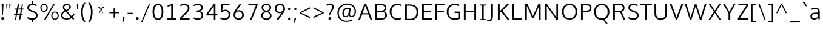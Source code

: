 SplineFontDB: 3.0
FontName: OxygenSans-Light
FullName: OxygenSans Light
FamilyName: OxygenSans
Weight: Light
Copyright: 2013 (c) vernon adams
Version: x
ItalicAngle: 0
UnderlinePosition: 0
UnderlineWidth: 0
Ascent: 1638
Descent: 410
UFOAscent: 1772
UFODescent: -488
LayerCount: 2
Layer: 0 0 "Back"  1
Layer: 1 0 "Fore"  0
FSType: 0
OS2Version: 0
OS2_WeightWidthSlopeOnly: 0
OS2_UseTypoMetrics: 1
CreationTime: 1361662334
ModificationTime: 1361662462
PfmFamily: 33
TTFWeight: 300
TTFWidth: 5
LineGap: 0
VLineGap: 0
OS2TypoAscent: 1600
OS2TypoAOffset: 0
OS2TypoDescent: -448
OS2TypoDOffset: 0
OS2TypoLinegap: 0
OS2WinAscent: 1600
OS2WinAOffset: 0
OS2WinDescent: 448
OS2WinDOffset: 0
HheadAscent: 1600
HheadAOffset: 0
HheadDescent: -448
HheadDOffset: 0
OS2Vendor: 'newt'
MarkAttachClasses: 1
DEI: 91125
LangName: 1033 
Encoding: ISO8859-1
Compacted: 1
UnicodeInterp: none
NameList: AGL For New Fonts
DisplaySize: -48
AntiAlias: 1
FitToEm: 1
WinInfo: 0 24 8
BeginPrivate: 7
BlueFuzz 1 0
BlueScale 20 0.007925000118091703
BlueShift 1 1
BlueValues 22 [-5 3 203 208 265 275]
OtherBlues 9 [-88 -33]
StemSnapH 27 [4 32 36 37 38 40 40 44 46]
StemSnapV 22 [38 46 49 49 51 51 58]
EndPrivate
BeginChars: 648 118

StartChar: A
Encoding: 65 65 0
Width: 1255
VWidth: 0
Flags: W
LayerCount: 2
Fore
SplineSet
46.400000006 0 m 1
 197.400000557 0 l 1
 379.400000438 485.799999803 l 1
 318.400000319 441.799999714 l 1
 946.000000209 441.799999714 l 1
 883.600000083 483.399999797 l 1
 1063.8 0 l 1
 1208.60000056 0 l 1
 703.600000665 1353.59999999 l 1
 551.799999908 1353.59999999 l 1
 46.400000006 0 l 1
383.000000462 500.999999896 m 1
 650.800000295 1265.99999967 l 1
 606.000000298 1267.59999967 l 1
 879.00000006 501.199999899 l 1
 915.40000011 546.200000033 l 1
 350.000000402 546.200000033 l 1
 383.000000462 500.999999896 l 1
EndSplineSet
EndChar

StartChar: B
Encoding: 66 66 1
Width: 1296
VWidth: 0
Flags: W
LayerCount: 2
Fore
SplineSet
202.399999827 0 m 1
 708.199999988 0 l 2
 1037.19999988 0 1185.40000007 149.999999955 1185.40000007 380.400000066 c 0
 1185.40000007 586.800000072 1050.20000003 696.800000042 824.800000265 730.800000086 c 1
 824.800000265 690.400000006 l 1
 1067.79999998 747.600000039 1130.20000009 859.600000009 1130.20000009 1022.39999996 c 0
 1130.20000009 1250.00000006 972.399999976 1353.59999999 626.400000036 1353.59999999 c 2
 202.399999827 1353.59999999 l 1
 202.399999827 0 l 1
304.800000295 113.600000381 m 1
 351.200000346 65.8000003248 l 1
 351.200000346 700.399999961 l 1
 304.000000298 657.599999845 l 1
 628.600000069 657.599999845 l 2
 904.799999729 657.599999845 1036.59999955 590.999999881 1036.59999955 382.600000128 c 0
 1036.59999955 190.200000316 930.799999624 113.600000381 684.999999881 113.600000381 c 2
 304.800000295 113.600000381 l 1
303.200000301 765.800000146 m 1
 351.200000346 727.40000008 l 1
 351.200000346 1286.99999969 l 1
 305.600000292 1241.19999963 l 1
 629.199999899 1241.19999963 l 2
 872.799999684 1241.19999963 989.399999574 1195.39999968 989.399999574 1005.59999987 c 0
 989.399999574 810.800000146 867.399999753 765.800000146 684.399999872 765.800000146 c 2
 303.200000301 765.800000146 l 1
EndSplineSet
EndChar

StartChar: C
Encoding: 67 67 2
Width: 1228
VWidth: 0
Flags: W
LayerCount: 2
Fore
SplineSet
777.599999979 -18 m 0
 944.5999998 -18 1097.99999981 32.3999999166 1135.4000001 63 c 1
 1099.20000003 173.20000039 l 1
 1009.80000007 133.800000399 918.399999917 100.400000423 800.799999997 100.400000423 c 0
 460.600000501 100.400000423 282.400000423 337.399999961 282.400000423 675.600000009 c 0
 282.400000423 1011.40000002 460.800000489 1253.99999958 783.400000036 1253.99999958 c 0
 897.599999979 1253.99999958 1013.39999996 1221.3999996 1095.19999997 1169.59999962 c 1
 1147.20000006 1265.99999999 l 1
 1062.99999997 1327.80000001 931.99999994 1371.59999999 769.400000021 1371.59999999 c 0
 371.200000241 1371.59999999 133.599999905 1083.8000003 133.599999905 681 c 0
 133.599999905 252.999999821 394.200000033 -18 777.599999979 -18 c 0
EndSplineSet
EndChar

StartChar: D
Encoding: 68 68 3
Width: 1451
VWidth: 0
Flags: W
HStem: 0 88 1266 88
VStem: 1196 114
LayerCount: 2
Fore
SplineSet
351.200000346 61.000000298 m 1
 351.200000346 1292.39999969 l 1
 299.200000286 1241.19999963 l 1
 578.400000021 1241.19999963 l 2
 951.999999776 1241.19999963 1168.79999959 1085.39999968 1168.79999959 675.600000009 c 0
 1168.79999959 302.400000304 981.599999696 113.600000381 603.600000024 113.600000381 c 2
 299.400000289 113.600000381 l 1
 351.200000346 61.000000298 l 1
202.399999827 0 m 1
 615.999999925 0 l 2
 1048.59999996 0 1317.40000011 232.200000048 1317.40000011 679.800000012 c 0
 1317.40000011 1152.19999994 1021.2 1353.59999999 588.199999943 1353.59999999 c 2
 202.399999827 1353.59999999 l 1
 202.399999827 0 l 1
EndSplineSet
EndChar

StartChar: E
Encoding: 69 69 4
Width: 1146
VWidth: 0
Flags: W
LayerCount: 2
Fore
SplineSet
202.399999827 0 m 1
 1016.00000007 0 l 1
 1026.6000001 113.600000381 l 1
 303.400000244 113.600000381 l 1
 351.200000346 65.4000002891 l 1
 351.200000346 685.200000003 l 1
 303.200000241 642.59999986 l 1
 957.000000179 642.59999986 l 1
 957.000000179 755.000000224 l 1
 303.400000244 755.000000224 l 1
 351.200000346 709.800000116 l 1
 351.200000346 1285.19999975 l 1
 304.800000235 1241.19999963 l 1
 1019.20000005 1241.19999963 l 1
 1024.60000007 1353.59999999 l 1
 202.399999827 1353.59999999 l 1
 202.399999827 0 l 1
EndSplineSet
EndChar

StartChar: F
Encoding: 70 70 5
Width: 1034
VWidth: 0
Flags: W
LayerCount: 2
Fore
SplineSet
202.399999827 0 m 1
 354.400000334 0 l 1
 354.400000334 669.599999994 l 1
 296.800000191 625.5999998 l 1
 919.000000298 625.5999998 l 1
 919.000000298 733.800000176 l 1
 291.200000197 733.800000176 l 1
 354.400000334 689.200000063 l 1
 354.400000334 1295.99999972 l 1
 290.200000182 1239.1999996 l 1
 963.80000034 1239.1999996 l 1
 973.400000349 1353.59999999 l 1
 202.399999827 1353.59999999 l 1
 202.399999827 0 l 1
EndSplineSet
EndChar

StartChar: G
Encoding: 71 71 6
Width: 1393
VWidth: 0
Flags: W
LayerCount: 2
Fore
SplineSet
777.199999928 -18 m 0
 961.799999923 -18 1106.79999994 12.2000000179 1243.59999998 64.4000000656 c 1
 1243.59999998 686.200000152 l 1
 802.599999636 686.200000152 l 1
 795.399999663 565.399999827 l 1
 1154.99999964 565.399999827 l 1
 1102.99999958 617.399999887 l 1
 1102.99999958 87.8000002652 l 1
 1148.9999997 156.600000486 l 1
 1095.19999968 134.800000444 967.399999961 100.20000042 808.999999851 100.20000042 c 0
 432.400000304 100.20000042 282.20000042 329.600000247 282.20000042 675.00000003 c 0
 282.20000042 1002.5999999 470.200000331 1254.39999959 792.800000042 1254.39999959 c 0
 1004.99999963 1254.39999959 1105.59999968 1188.59999973 1168.5999999 1152.59999964 c 1
 1205.40000002 1265.2 l 1
 1098.79999989 1342.39999998 948.600000024 1371.59999999 791.999999985 1371.59999999 c 0
 373.600000158 1371.59999999 133.399999902 1072.00000018 133.399999902 673.600000024 c 0
 133.399999902 279.999999911 351.600000024 -18 777.199999928 -18 c 0
EndSplineSet
EndChar

StartChar: H
Encoding: 72 72 7
Width: 1430
VWidth: 0
Flags: W
LayerCount: 2
Fore
SplineSet
199.199999839 0 m 1
 348.000000358 0 l 1
 348.000000358 683.599999934 l 1
 291.400000274 641.5999998 l 1
 1143.19999981 641.5999998 l 1
 1082.19999973 683.599999934 l 1
 1082.19999973 0 l 1
 1231.00000025 0 l 1
 1231.00000025 1353.59999999 l 1
 1082.19999973 1353.59999999 l 1
 1082.19999973 707.400000066 l 1
 1140.3999998 749.4000002 l 1
 291.200000271 749.4000002 l 1
 348.000000358 707.400000066 l 1
 348.000000358 1353.59999999 l 1
 199.199999839 1353.59999999 l 1
 199.199999839 0 l 1
EndSplineSet
EndChar

StartChar: I
Encoding: 73 73 8
Width: 728
VWidth: 0
Flags: W
HStem: 0 80 1274 80
VStem: 104 494
LayerCount: 2
Fore
SplineSet
107.200000048 1353.59999999 m 1
 107.200000048 1261.9999997 l 1
 333.800000072 1261.9999997 l 1
 290.399999946 1304.19999976 l 1
 290.399999946 44.6000002325 l 1
 337.600000054 91.6000002921 l 1
 107.200000048 91.6000002921 l 1
 107.200000048 0 l 1
 621.600000352 0 l 1
 621.600000352 91.6000002921 l 1
 390.800000325 91.6000002921 l 1
 439.200000465 46.0000002235 l 1
 439.200000465 1303.19999978 l 1
 394.000000313 1261.9999997 l 1
 621.600000352 1261.9999997 l 1
 621.600000352 1353.59999999 l 1
 107.200000048 1353.59999999 l 1
EndSplineSet
EndChar

StartChar: J
Encoding: 74 74 9
Width: 702
VWidth: 0
Flags: W
LayerCount: 2
Fore
SplineSet
100.400000453 -149.200000271 m 2
 401.200000361 -149.200000271 499.800000712 -2.80000004172 499.800000712 274.600000098 c 2
 499.800000712 1353.59999999 l 1
 351.000000194 1353.59999999 l 1
 351.000000194 249.000000164 l 2
 351.000000194 57.2000004947 287.000000224 -28.1999998689 92.6000003368 -28.1999998689 c 2
 6.80000005662 -28.1999998689 l 1
 6.80000005662 -149.200000271 l 1
 100.400000453 -149.200000271 l 2
EndSplineSet
EndChar

StartChar: K
Encoding: 75 75 10
Width: 1234
VWidth: 0
Flags: W
LayerCount: 2
Fore
SplineSet
202.399999827 0 m 1
 351.200000346 0 l 1
 351.200000346 617.799999952 l 1
 306.400000319 519.399999827 l 1
 517.000000402 714.799999833 l 1
 449.600000262 718.799999863 l 1
 1006.79999995 0 l 1
 1182.60000053 0 l 1
 544.600000694 803.000000075 l 1
 550.200000674 724.999999821 l 1
 1153.80000052 1353.59999999 l 1
 979.399999931 1353.59999999 l 1
 307.200000271 659.000000089 l 1
 351.200000346 650.000000089 l 1
 351.200000346 1353.59999999 l 1
 202.399999827 1353.59999999 l 1
 202.399999827 0 l 1
EndSplineSet
EndChar

StartChar: L
Encoding: 76 76 11
Width: 1051
VWidth: 0
Flags: W
LayerCount: 2
Fore
SplineSet
202.399999827 0 m 1
 986.200000182 0 l 1
 989.000000224 113.600000381 l 1
 290.000000224 113.600000381 l 1
 351.200000346 50.8000002652 l 1
 351.200000346 1353.59999999 l 1
 202.399999827 1353.59999999 l 1
 202.399999827 0 l 1
EndSplineSet
EndChar

StartChar: M
Encoding: 77 77 12
Width: 1710
VWidth: 0
Flags: W
LayerCount: 2
Fore
SplineSet
202.399999827 0 m 1
 342.800000325 0 l 1
 344.800000355 896.799998462 l 1
 335.000000328 1257.59999901 l 1
 306.600000247 1257.59999901 l 1
 789.399999991 142.4000002 l 1
 922.800000265 142.4000002 l 1
 1412.80000003 1257.59999901 l 1
 1377.79999997 1257.59999901 l 1
 1366.99999994 900.599998459 l 1
 1368.99999997 0 l 1
 1507.60000047 0 l 1
 1503.60000041 1353.59999999 l 1
 1318.20000006 1353.59999999 l 1
 826.200000077 227.600000709 l 1
 889.4000002 227.600000709 l 1
 398.400000229 1353.59999999 l 1
 206.399999887 1353.59999999 l 1
 202.399999827 0 l 1
EndSplineSet
EndChar

StartChar: N
Encoding: 78 78 13
Width: 1482
VWidth: 0
Flags: W
LayerCount: 2
Fore
SplineSet
202.399999827 0 m 1
 337.800000384 0 l 1
 337.800000384 756.999998704 l 1
 323.400000349 1238.79999936 l 1
 285.600000277 1222.79999942 l 1
 1129.99999961 0 l 1
 1280.00000024 0 l 1
 1280.00000024 1353.59999999 l 1
 1144.59999968 1353.59999999 l 1
 1144.59999968 559.800000936 l 1
 1154.99999972 118.200000569 l 1
 1194.59999976 122.200000554 l 1
 347.000000432 1353.59999999 l 1
 202.399999827 1353.59999999 l 1
 202.399999827 0 l 1
EndSplineSet
EndChar

StartChar: O
Encoding: 79 79 14
Width: 1554
VWidth: 0
Flags: W
HStem: -18 90 1282 90
VStem: 140 114 1299 114
LayerCount: 2
Fore
SplineSet
778.400000006 99.6000004113 m 0
 436.000000432 99.6000004113 282.400000423 335.000000238 282.400000423 667.400000021 c 0
 282.400000423 1015.19999976 446.600000396 1253.59999958 779.200000003 1253.59999958 c 0
 1112.59999961 1253.59999958 1271.59999959 1013.59999977 1271.59999959 667.400000021 c 0
 1271.59999959 335.000000238 1120.79999958 99.6000004113 778.400000006 99.6000004113 c 0
779.200000003 -18 m 0
 1196.99999991 -18 1420.40000011 262.999999925 1420.40000011 666.200000033 c 0
 1420.40000011 1088.60000008 1184.59999995 1371.59999999 780 1371.59999999 c 0
 365.000000089 1371.59999999 133.599999905 1091.80000007 133.599999905 667.800000027 c 0
 133.599999905 255.799999952 355.000000119 -18 779.200000003 -18 c 0
EndSplineSet
EndChar

StartChar: P
Encoding: 80 80 15
Width: 1182
VWidth: 0
Flags: W
LayerCount: 2
Fore
SplineSet
202.399999827 0 m 1
 351.200000346 0 l 1
 351.200000346 699.199999884 l 1
 295.600000307 652.199999765 l 1
 656.000000089 652.199999765 l 2
 964.20000039 652.199999765 1091.40000041 783.599999875 1091.40000041 1021.59999989 c 0
 1091.40000041 1264.40000005 908.600000262 1353.59999999 660.000000075 1353.59999999 c 2
 202.399999827 1353.59999999 l 1
 202.399999827 0 l 1
652.400000006 766.400000155 m 2
 295.400000319 766.400000155 l 1
 351.200000346 724.200000048 l 1
 351.200000346 1294.39999966 l 1
 295.400000319 1241.19999963 l 1
 654.600000098 1241.19999963 l 2
 825.200000063 1241.19999963 942.59999989 1188.99999967 942.59999989 1020.79999986 c 0
 942.59999989 830.200000152 850.800000057 766.400000155 652.400000006 766.400000155 c 2
EndSplineSet
EndChar

StartChar: Q
Encoding: 81 81 16
Width: 1554
VWidth: 0
Flags: W
LayerCount: 2
Fore
SplineSet
1179.99999993 -397.600000232 m 1
 1264.20000024 -319.399999976 l 1
 1182.00000013 -234.799999878 1060.40000023 -74.399999842 1012.20000024 24.6000000685 c 1
 892.399999797 3.19999992847 l 1
 975.799999774 -158.799999997 1119.59999974 -338.800000161 1179.99999993 -397.600000232 c 1
EndSplineSet
Refer: 14 79 N 1 0 0 1 0 0 2
EndChar

StartChar: R
Encoding: 82 82 17
Width: 1337
VWidth: 0
Flags: W
HStem: 675 90 1266 88
VStem: 1049 109
LayerCount: 2
Fore
SplineSet
202.399999827 0 m 1
 351.200000346 0 l 1
 351.200000346 695.199999705 l 1
 296.000000313 653.599999681 l 1
 848.799999848 653.599999681 l 1
 766.399999723 705.999999687 l 1
 881.19999972 443.79999958 l 1
 1069.19999956 0 l 1
 1222.60000011 0 l 1
 1002.20000027 494.199999616 l 1
 899.200000152 740.799999833 l 1
 891.200000107 666.199999705 l 1
 1069.8 701.599999771 1167.00000013 801.399999708 1167.00000013 1010.19999982 c 0
 1167.00000013 1240.40000013 1040.39999983 1353.59999999 757.599999741 1353.59999999 c 2
 202.399999827 1353.59999999 l 1
 202.399999827 0 l 1
351.200000346 717.999999896 m 1
 351.200000346 1292.59999967 l 1
 295.200000331 1241.19999963 l 1
 758.599999785 1241.19999963 l 2
 962.599999636 1241.19999963 1022.1999996 1157.59999971 1022.1999996 1008.59999982 c 0
 1022.1999996 831.199999958 971.999999627 763.399999976 726.999999866 763.399999976 c 2
 295.600000307 763.399999976 l 1
 351.200000346 717.999999896 l 1
EndSplineSet
EndChar

StartChar: S
Encoding: 83 83 18
Width: 1134
VWidth: 0
Flags: W
LayerCount: 2
Fore
SplineSet
567.400000021 -18 m 0
 818.000000164 -18 1011.6000002 80.6000001431 1023.60000016 350.600000113 c 0
 1034.00000012 586.000000045 883.400000289 659.200000182 692.400000125 733.4000002 c 2
 479.200000122 816.600000158 l 2
 339.800000414 871.800000027 290.800000459 918.00000003 295.600000441 1037.39999983 c 0
 302.000000417 1205.9999996 448.000000149 1253.59999958 597.800000086 1253.59999958 c 0
 755.199999943 1253.59999958 873.399999976 1179.79999965 913.40000017 1156.59999959 c 1
 971.400000259 1256.60000002 l 1
 899.200000077 1311.20000008 758.800000042 1371.59999999 605.200000018 1371.59999999 c 0
 385.999999836 1371.59999999 168.199999914 1296.39999978 156.999999955 1032.39999983 c 0
 149.799999982 851.199999794 262.599999949 763.999999672 434.999999911 698.19999972 c 2
 658.599999934 613.599999756 l 1
 839.599999622 543.999999896 894.599999622 490.399999902 888.999999642 348.200000137 c 0
 881.799999669 169.200000346 770.399999827 99.6000004113 573.400000036 99.6000004113 c 0
 398.200000197 99.6000004113 283.200000018 159.400000349 195.00000006 224.600000292 c 1
 142.399999946 117.399999887 l 1
 203.200000152 71.3999998122 326.600000262 -18 567.400000021 -18 c 0
EndSplineSet
EndChar

StartChar: T
Encoding: 84 84 19
Width: 1081
VWidth: 0
Flags: W
LayerCount: 2
Fore
SplineSet
464.199999869 0 m 1
 613.000000387 0 l 1
 613.000000387 1294.7999997 l 1
 566.400000289 1241.99999955 l 1
 1028.40000026 1241.99999955 l 1
 1028.40000026 1353.59999999 l 1
 52.7999999821 1353.59999999 l 1
 52.7999999821 1241.99999955 l 1
 510.799999967 1241.99999955 l 1
 464.199999869 1293.39999971 l 1
 464.199999869 0 l 1
EndSplineSet
EndChar

StartChar: U
Encoding: 85 85 20
Width: 1388
VWidth: 0
Flags: W
LayerCount: 2
Fore
SplineSet
693.200000077 -18 m 0
 1056.20000002 -18 1228.00000021 202.399999887 1228.00000021 495.999999955 c 2
 1228.00000021 1353.59999999 l 1
 1079.19999969 1353.59999999 l 1
 1079.19999969 499.400000021 l 2
 1079.19999969 239.600000262 949.5999998 100.20000042 693.200000077 100.20000042 c 0
 426.000000417 100.20000042 308.800000459 240.200000256 308.800000459 500.000000015 c 2
 308.800000459 1353.59999999 l 1
 159.99999994 1353.59999999 l 1
 159.99999994 498.599999949 l 2
 159.99999994 204.399999872 331.600000128 -18 693.200000077 -18 c 0
EndSplineSet
EndChar

StartChar: V
Encoding: 86 86 21
Width: 1282
VWidth: 0
Flags: W
LayerCount: 2
Fore
SplineSet
580.799999759 0 m 1
 701.60000053 0 l 1
 1214.80000031 1353.59999999 l 1
 1063.19999973 1353.59999999 l 1
 748.200000063 481.400000393 l 1
 613.600000143 110.200000301 l 1
 670.200000182 110.200000301 l 1
 535.80000025 477.200000405 l 1
 220.000000566 1353.59999999 l 1
 67.1999999881 1353.59999999 l 1
 580.799999759 0 l 1
EndSplineSet
EndChar

StartChar: W
Encoding: 87 87 22
Width: 1945
VWidth: 0
Flags: W
LayerCount: 2
Fore
SplineSet
476.399999708 0 m 1
 619.200000182 0 l 1
 998.799999923 1225.59999931 l 1
 952.199999928 1225.59999931 l 1
 1325.3999996 0 l 1
 1471.00000007 0 l 1
 1888.39999995 1352.8 l 1
 1744.99999943 1352.8 l 1
 1379.19999982 122.400000691 l 1
 1418.19999981 122.400000691 l 1
 1046.20000014 1321.20000009 l 1
 900.799999714 1321.20000009 l 1
 527.799999982 124.000000685 l 1
 566.599999979 124.000000685 l 1
 198.000000432 1352.8 l 1
 57.5999999046 1352.8 l 1
 476.399999708 0 l 1
EndSplineSet
EndChar

StartChar: X
Encoding: 88 88 23
Width: 1276
VWidth: 0
Flags: W
LayerCount: 2
Fore
SplineSet
127.999999672 0 m 1
 271.200000241 0 l 1
 654.000000075 593.799999624 l 1
 714.400000349 653.800000057 l 1
 1156.40000036 1353.59999999 l 1
 1008.59999983 1353.59999999 l 1
 644.40000008 760.20000051 l 1
 571.799999803 696.000000104 l 1
 127.999999672 0 l 1
1018.3999998 0 m 1
 1160.80000043 0 l 1
 265.000000417 1353.59999999 l 1
 121.599999815 1353.59999999 l 1
 1018.3999998 0 l 1
EndSplineSet
EndChar

StartChar: Y
Encoding: 89 89 24
Width: 1168
VWidth: 0
Flags: W
LayerCount: 2
Fore
SplineSet
524.59999986 0 m 1
 672.200000361 0 l 1
 672.200000361 623.199999988 l 1
 630.200000316 483.399999738 l 1
 1109.80000038 1353.59999999 l 1
 965.399999812 1353.59999999 l 1
 571.800000042 618.000000209 l 1
 624.800000161 618.000000209 l 1
 203.000000536 1353.59999999 l 1
 58.3999999464 1353.59999999 l 1
 571.799999908 475.599999711 l 1
 524.59999986 622.799999967 l 1
 524.59999986 0 l 1
EndSplineSet
EndChar

StartChar: Z
Encoding: 90 90 25
Width: 1144
VWidth: 0
Flags: W
LayerCount: 2
Fore
SplineSet
138.00000003 0 m 1
 1023.20000023 0 l 1
 1032.00000019 113.600000381 l 1
 247.400000677 113.600000381 l 1
 270.00000073 61.8000002652 l 1
 1025.40000018 1249.99999969 l 1
 1018.20000021 1353.59999999 l 1
 172.999999925 1353.59999999 l 1
 172.999999925 1241.19999963 l 1
 918.799999669 1241.19999963 l 1
 888.599999622 1283.19999979 l 1
 138.00000003 108.800000235 l 1
 138.00000003 0 l 1
EndSplineSet
EndChar

StartChar: a
Encoding: 97 97 26
Width: 1071
VWidth: 0
Flags: W
HStem: -14 86 500 77 919 86
VStem: 118 112 787 30 818 80
LayerCount: 2
Fore
SplineSet
422.99999997 -14.8000000119 m 0
 548.400000036 -14.8000000119 701.599999949 24.0000001192 812.599999771 188.199999854 c 1
 775.999999717 195.399999961 l 1
 803.599999785 0.79999999702 l 1
 905.600000113 0.79999999702 l 1
 905.600000113 656.800000012 l 2
 905.600000113 921.200000048 746.400000066 1012.0000001 521.200000033 1012.0000001 c 0
 406.800000012 1012.0000001 263.200000018 977.000000134 171.799999848 929.800000101 c 1
 211.799999893 830.799999833 l 1
 303.99999994 877.399999797 430.799999893 905.399999797 529.799999863 905.399999797 c 0
 688.799999684 905.399999797 765.799999684 824.199999943 765.799999684 678.600000039 c 2
 765.799999684 555.800000176 l 1
 797.799999714 589.800000191 l 1
 576.999999717 586.200000137 l 1
 254.399999976 582.000000075 113.599999934 474.600000143 113.599999934 262.600000098 c 0
 113.599999934 81.200000003 243.799999982 -14.8000000119 422.99999997 -14.8000000119 c 0
426.200000167 90.6000002772 m 0
 337.400000185 90.6000002772 250.400000304 143.000000253 250.400000304 263.600000098 c 0
 250.400000304 410.999999985 318.200000361 489.199999839 610.999999911 492.399999887 c 2
 794.999999672 494.59999992 l 1
 765.599999681 527.399999931 l 1
 765.599999681 222.000000015 l 1
 797.599999711 324.199999928 l 1
 712.599999964 160.600000396 577.400000006 90.6000002772 426.200000167 90.6000002772 c 0
EndSplineSet
EndChar

StartChar: acute
Encoding: 180 180 27
Width: 596
VWidth: 0
Flags: W
LayerCount: 2
Fore
SplineSet
97.4000002444 1156.99999972 m 1
 180.000000522 1156.99999972 l 1
 459.800000578 1506.79999976 l 1
 271.000000194 1506.79999976 l 1
 97.4000002444 1156.99999972 l 1
EndSplineSet
EndChar

StartChar: ampersand
Encoding: 38 38 28
Width: 1368
VWidth: 0
Flags: W
HStem: -18 90 1282 90
VStem: 126 113 292 98 857 103
LayerCount: 2
Fore
SplineSet
592.599999979 -14.5999999493 m 0
 281.600000232 -14.5999999493 123.799999967 129.399999931 123.799999967 349.000000149 c 0
 123.799999967 546.600000143 245.600000039 661.600000098 439.399999887 756.00000006 c 1
 334.600000024 866.99999994 287.199999928 955.999999925 287.199999928 1075.99999991 c 0
 287.199999928 1248.60000005 416.200000063 1369.39999996 628.399999946 1369.39999996 c 0
 821.199999854 1369.39999996 962.600000039 1265.40000004 962.600000039 1083.19999994 c 0
 962.600000039 926.799999893 807.800000101 808.599999949 621.80000028 725.799999997 c 1
 1028.99999985 277.400000468 l 1
 1081.19999982 330.400000468 1150.99999975 448.200000316 1184.19999975 525.800000265 c 1
 1282.80000001 460.000000104 l 1
 1248.39999999 380.200000107 1169.00000007 256.400000244 1105.20000009 191.200000241 c 1
 1259.80000022 30.6000000983 l 1
 1142.99999988 -14.3999999315 l 1
 1026.19999985 112.40000008 l 1
 907.199999869 23.4000000954 788.999999791 -14.5999999493 592.599999979 -14.5999999493 c 0
602.399999961 93.2000003159 m 0
 746.199999779 93.2000003159 855.599999726 124.400000319 949.999999642 198.80000025 c 1
 940.199999496 209.600000411 521.800000176 663.599999681 512.400000036 673.999999836 c 1
 359.600000232 599.599999905 259.200000301 498.000000075 259.200000301 357.400000155 c 0
 259.200000301 195.000000194 380.400000259 93.2000003159 602.399999961 93.2000003159 c 0
548.200000122 807.000000209 m 1
 687.199999928 872.600000143 836.399999693 966.400000006 836.399999693 1087.79999992 c 0
 836.399999693 1201.39999981 756.399999782 1263.39999972 629.799999967 1263.39999972 c 0
 507.600000113 1263.39999972 408.600000277 1192.39999984 408.600000277 1081.79999992 c 0
 408.600000277 987.999999985 459.200000241 888.800000131 548.200000122 807.000000209 c 1
EndSplineSet
EndChar

StartChar: asciicircum
Encoding: 94 94 29
Width: 1209
VWidth: 0
Flags: W
LayerCount: 2
Fore
SplineSet
149.199999616 550.999999776 m 1
 548.19999969 1390.99999984 l 1
 628.399999857 1390.99999984 l 1
 1049.39999995 550.999999776 l 1
 951.599999532 550.999999776 l 1
 588.199999779 1260.59999931 l 1
 250.200000018 550.999999776 l 1
 149.199999616 550.999999776 l 1
EndSplineSet
EndChar

StartChar: asciitilde
Encoding: 126 126 30
Width: 1129
VWidth: 0
Flags: W
LayerCount: 2
Fore
SplineSet
127.200000256 465.799999878 m 1
 95.2000000626 547.000000089 l 1
 136.600000083 649.400000066 218.600000069 727.600000083 335.800000146 727.600000083 c 0
 409.800000161 727.600000083 459.600000277 708.00000006 555.600000203 665.400000095 c 1
 645.800000161 627.200000107 723.000000089 588.600000173 780.200000063 588.600000173 c 0
 858.400000021 588.600000173 934.599999964 660.400000036 965.400000125 738.600000054 c 1
 1005.80000027 664.799999833 l 1
 960.200000256 547.599999934 892.600000083 478.999999866 779.800000012 478.999999866 c 0
 718.399999917 478.999999866 650.399999931 504.399999872 574.999999896 538.399999887 c 0
 472.400000036 583.799999833 399.000000119 616.999999791 333.400000125 616.999999791 c 0
 249.800000146 616.999999791 172.000000224 548.799999818 127.200000256 465.799999878 c 1
EndSplineSet
EndChar

StartChar: asterisk
Encoding: 42 42 31
Width: 1116
VWidth: 0
Flags: W
LayerCount: 2
Fore
SplineSet
423.200001031 529.599999726 m 1
 384.800001904 607.199999854 l 1
 384.800001904 607.199999854 537.800000682 911.999999538 530.200000569 921.599999681 c 1
 313.200002521 999.999999642 l 1
 325.800002247 1136.19999993 l 1
 541.400000319 994.599999994 l 1
 519.20000051 1379.19999984 l 1
 578.999999464 1379.19999984 l 1
 556.399999663 994.599999994 l 1
 773.399997741 1136.19999993 l 1
 786.999997452 999.999999642 l 1
 564.199999422 921.599999681 l 1
 593.799999312 879.999999836 611.199998453 740.799999356 715.999998063 607.199999854 c 1
 651.999998301 567.200000003 740.999998719 570.79999958 676.999998957 530.799999729 c 1
 544.200000003 873.799999505 l 1
 423.200001031 529.599999726 l 1
EndSplineSet
EndChar

StartChar: at
Encoding: 64 64 32
Width: 1905
VWidth: 0
Flags: W
LayerCount: 2
Fore
SplineSet
930.999999717 -196.599999711 m 0
 1117.19999966 -196.599999711 1289.9999997 -152.799999729 1415.39999966 -68.5999997556 c 1
 1378.19999965 18.8000003695 l 1
 1248.79999968 -55.5999996066 1092.59999967 -96.1999995857 931.999999717 -96.1999995857 c 0
 546.599999756 -96.1999995857 288.800000042 149.200000554 288.800000042 565.200000092 c 0
 288.800000042 981.999999702 582.999999717 1290.59999976 993.399999678 1290.59999976 c 0
 1370.5999998 1290.59999976 1624.19999939 1046.39999968 1624.19999939 707.400000051 c 0
 1624.19999939 468.199999988 1531.19999933 297.600000262 1353.99999967 297.600000262 c 0
 1267.39999978 297.600000262 1235.59999973 366.800000161 1235.59999973 458.400000066 c 0
 1235.59999973 578.00000003 1271.99999972 757.99999997 1299.39999971 953.199999914 c 1
 1215.99999973 985.399999961 1103.19999963 1011.99999996 1009.19999966 1011.99999996 c 0
 738.999999702 1011.99999996 588.399999723 788.599999905 588.399999723 533.200000077 c 0
 588.399999723 326.800000235 690.999999672 196.000000179 869.599999726 196.000000179 c 0
 1007.59999983 196.000000179 1130.99999969 313.800000325 1174.19999962 474.800000057 c 1
 1125.79999967 474.800000057 l 1
 1136.39999968 259.80000037 1262.34399949 207.000000134 1356.99999966 207.000000134 c 0
 1554.3999995 207.000000134 1736.39999953 375.200000092 1736.39999953 700.200000048 c 0
 1736.39999953 1127.59999992 1419.99999957 1393.19999987 996.599999696 1393.19999987 c 0
 507.599999845 1393.19999987 171.199999854 1041.99999997 171.199999854 565.600000113 c 0
 171.199999854 88.2000002563 472.399999857 -196.599999711 930.999999717 -196.599999711 c 0
883.399999738 292.000000253 m 0
 773.999999791 292.000000253 707.799999878 364.400000304 707.799999878 533.800000057 c 0
 707.799999878 730.99999997 821.59999983 920.399999887 1008.39999975 920.399999887 c 0
 1057.79999976 920.399999887 1185.99999955 897.199999914 1223.39999954 884.399999917 c 1
 1167.79999961 960.999999896 l 1
 1162.99999963 913.800000072 1125.59999959 692.799999893 1119.19999962 646.400000066 c 0
 1092.9999996 454.600000128 1031.39999969 292.000000253 883.399999738 292.000000253 c 0
EndSplineSet
EndChar

StartChar: b
Encoding: 98 98 33
Width: 1178
VWidth: 0
Flags: W
HStem: -18 86 918 86
VStem: 180 117 180 88 951 114
LayerCount: 2
Fore
SplineSet
635.40000008 -18 m 0
 915.599999979 -18 1066.00000001 184.400000066 1066.00000001 492.600000098 c 0
 1066.00000001 803.800000057 927.199999973 1011.40000011 642.600000069 1011.40000011 c 0
 477.800000146 1011.40000011 343.600000247 908.800000191 283.200000241 773.20000039 c 1
 313.200000241 769.600000337 l 1
 314.400000259 1003.80000028 l 1
 314.400000259 1387.19999993 l 1
 169.599999845 1375.99999991 l 1
 169.599999845 0.20000000298 l 1
 284.200000241 0.20000000298 l 1
 303.400000274 268.599999636 l 1
 259.000000283 263.399999589 l 1
 300.400000349 148.19999966 423.200000376 -18 635.40000008 -18 c 0
626.799999878 90.2000003308 m 0
 432.400000125 90.2000003308 311.000000253 233.800000161 311.000000253 510.200000063 c 0
 310.600000262 742.600000054 409.200000241 903.399999782 634.199999869 903.399999782 c 0
 847.199999541 903.399999782 923.599999592 729.40000008 923.599999592 493.600000083 c 0
 923.599999592 248.200000122 836.599999562 90.2000003308 626.799999878 90.2000003308 c 0
EndSplineSet
EndChar

StartChar: backslash
Encoding: 92 92 34
Width: 886
VWidth: 0
Flags: W
LayerCount: 2
Fore
SplineSet
641.399999619 -44.7999998331 m 1
 121.199999914 1350.39999995 l 1
 229.80000037 1350.39999995 l 1
 749.800000057 -44.7999998331 l 1
 641.399999619 -44.7999998331 l 1
EndSplineSet
EndChar

StartChar: bar
Encoding: 124 124 35
Width: 288
VWidth: 0
Flags: W
LayerCount: 2
Fore
SplineSet
89.800000459 -355.999999627 m 1
 89.800000459 1456.8 l 1
 194.00000082 1456.8 l 1
 194.00000082 -355.999999627 l 1
 89.800000459 -355.999999627 l 1
EndSplineSet
EndChar

StartChar: braceleft
Encoding: 123 123 36
Width: 739
VWidth: 0
Flags: W
LayerCount: 2
Fore
SplineSet
593.200000137 -259.399999946 m 1
 377.799999982 -259.399999946 300.799999774 -141.200000167 300.799999774 63.5999998748 c 2
 300.799999774 229.000000179 l 2
 300.799999774 393.000000075 283.999999702 514.799999788 103.399999797 517.199999779 c 1
 103.399999797 622.200000182 l 1
 280.599999741 622.400000185 300.799999774 747.799999863 300.799999774 908.999999776 c 2
 300.799999774 1119.19999997 l 2
 300.799999774 1298.6000001 400.199999914 1404.59999992 593.200000137 1405.39999992 c 1
 593.200000137 1302.99999955 l 1
 459.200000167 1300.99999955 413.000000268 1242.79999965 413.000000268 1076.19999985 c 2
 413.000000268 834.399999857 l 2
 412.600000262 720.799999833 378.4000002 667.399999797 245.200000271 565.599999994 c 1
 370.4000002 530.600000009 413.800000265 413.800000176 413.000000268 309.600000113 c 2
 413.000000268 68.2000001073 l 2
 413.000000268 -92.7999997139 456.600000173 -157.79999958 593.200000137 -159.79999958 c 1
 593.200000137 -259.399999946 l 1
EndSplineSet
EndChar

StartChar: braceright
Encoding: 125 125 37
Width: 739
VWidth: 0
Flags: W
LayerCount: 2
Fore
SplineSet
109.59999989 -259.399999946 m 1
 109.59999989 -157.399999589 l 1
 243.59999986 -155.399999589 289.599999756 -97.799999699 289.599999756 69.0000001043 c 2
 289.599999756 311.200000107 l 2
 289.599999756 425.200000137 325.199999839 478.600000173 457.599999756 578.399999946 c 1
 331.399999812 615.399999961 289.199999765 731.799999788 289.599999756 835.999999851 c 2
 289.599999756 1076.99999985 l 2
 289.599999756 1238.19999968 246.199999854 1303.39999954 109.59999989 1305.39999954 c 1
 109.59999989 1405.39999992 l 1
 324.800000042 1405.39999992 401.80000025 1287.60000014 401.80000025 1081.60000008 c 2
 401.80000025 914.399999753 l 2
 401.80000025 750.399999857 417.600000307 629.600000158 599.400000229 627.000000164 c 1
 599.400000229 521.999999762 l 1
 423.600000307 521.999999762 401.80000025 396.000000075 401.80000025 234.600000158 c 2
 401.80000025 25.9999999851 l 2
 401.80000025 -153.000000134 303.800000131 -258.599999949 109.59999989 -259.399999946 c 1
EndSplineSet
EndChar

StartChar: bracketleft
Encoding: 91 91 38
Width: 630
VWidth: 0
Flags: W
LayerCount: 2
Fore
SplineSet
125.200000271 -251.199999467 m 1
 125.200000271 1370.00000024 l 1
 530.80000037 1370.00000024 l 1
 530.80000037 1268.39999995 l 1
 248.600000724 1268.39999995 l 1
 248.600000724 -150.999999166 l 1
 530.80000037 -150.999999166 l 1
 530.80000037 -251.199999467 l 1
 125.200000271 -251.199999467 l 1
EndSplineSet
EndChar

StartChar: bracketright
Encoding: 93 93 39
Width: 632
VWidth: 0
Flags: W
LayerCount: 2
Fore
SplineSet
102.000000089 -251.199999467 m 1
 102.000000089 -151.199999169 l 1
 384.199999735 -151.199999169 l 1
 384.199999735 1268.19999994 l 1
 102.000000089 1268.19999994 l 1
 102.000000089 1370.00000024 l 1
 506.800000191 1370.00000024 l 1
 506.800000191 -251.199999467 l 1
 102.000000089 -251.199999467 l 1
EndSplineSet
EndChar

StartChar: brokenbar
Encoding: 166 166 40
Width: 270
VWidth: 0
Flags: W
LayerCount: 2
Fore
SplineSet
81.2000006884 -371.399999872 m 1
 81.2000006884 266.200000241 l 1
 186.200001046 266.200000241 l 1
 186.200001046 -371.399999872 l 1
 81.2000006884 -371.399999872 l 1
81.2000006884 811.799999729 m 1
 81.2000006884 1446.79999985 l 1
 186.200001046 1446.79999985 l 1
 186.200001046 811.799999729 l 1
 81.2000006884 811.799999729 l 1
EndSplineSet
EndChar

StartChar: c
Encoding: 99 99 41
Width: 938
VWidth: 0
Flags: W
HStem: -18 86 918 86
VStem: 120 112
LayerCount: 2
Fore
SplineSet
578.799999997 -18 m 0
 704.600000218 -18 804.000000134 20.2000000775 840.000000119 49.6000000536 c 1
 811.000000104 143.800000384 l 1
 763.200000018 116.600000337 679.600000054 90.0000003278 596.800000027 91.0000003427 c 0
 365.400000349 92.4000003636 253.600000322 270.40000008 253.600000322 489.000000089 c 0
 253.600000322 732.600000009 379.800000325 902.399999768 609.400000006 902.399999768 c 0
 643.200000286 902.399999768 717.600000277 896.599999636 799.600000083 851.399999738 c 1
 842.000000149 945.400000051 l 1
 780.800000072 983.000000119 690.400000051 1011.40000011 589.799999967 1011.40000011 c 0
 307.999999985 1011.40000011 112.799999893 798.400000215 112.799999893 489.600000098 c 0
 112.799999893 197.199999899 294.999999955 -18 578.799999997 -18 c 0
EndSplineSet
EndChar

StartChar: cedilla
Encoding: 184 184 42
Width: 553
VWidth: 0
Flags: W
LayerCount: 2
Fore
SplineSet
127.599999696 -397.799999624 m 1
 239.800000057 -397.799999624 l 1
 273.800000131 2.23517417908e-07 l 1
 223.599999771 2.23517417908e-07 l 1
 127.599999696 -397.799999624 l 1
EndSplineSet
EndChar

StartChar: cent
Encoding: 162 162 43
Width: 937
VWidth: 0
Flags: W
LayerCount: 2
Fore
SplineSet
549.000000089 -146 m 1
 625.000000119 -146 l 1
 625.000000119 1156 l 1
 549.000000089 1156 l 1
 549.000000089 -146 l 1
EndSplineSet
Refer: 41 99 N 1 0 0 1 0 0 2
EndChar

StartChar: colon
Encoding: 58 58 44
Width: 496
VWidth: 0
Flags: W
LayerCount: 2
Fore
SplineSet
163.800000101 -27.1999998987 m 1
 323.000000462 -27.1999998987 l 1
 323.000000462 166.80000037 l 1
 163.800000101 166.80000037 l 1
 163.800000101 -27.1999998987 l 1
163.800000101 826.599999756 m 1
 323.000000462 826.599999756 l 1
 323.000000462 1021.59999998 l 1
 163.800000101 1021.59999998 l 1
 163.800000101 826.599999756 l 1
EndSplineSet
EndChar

StartChar: comma
Encoding: 44 44 45
Width: 450
VWidth: 0
Flags: W
LayerCount: 2
Fore
SplineSet
136.999999985 -259.399999902 m 1
 200.400000408 -259.399999902 l 1
 266.800000161 -80.2000005692 281.800000638 -1.99999928474 326.600000471 167.600000083 c 1
 325.200000495 202.600000158 l 1
 168.200000197 202.600000158 l 1
 157.800000235 31.4000007957 158.599999905 -79.4000005722 136.999999985 -259.399999902 c 1
EndSplineSet
EndChar

StartChar: copyright
Encoding: 169 169 46
Width: 1727
VWidth: 0
Flags: W
LayerCount: 2
Fore
SplineSet
886.199999526 218.400000066 m 0
 979.999999583 218.400000066 1072.59999959 244.600000069 1157.39999954 298.800000042 c 1
 1126.79999948 376.600000158 l 1
 1042.19999956 325.000000209 965.199999526 307.4000002 887.999999568 307.4000002 c 0
 691.19999966 307.4000002 533.399999842 457.40000011 533.399999842 706.199999899 c 0
 533.399999842 931.599999785 690.999999657 1090.99999967 880.199999586 1090.99999967 c 0
 950.199999571 1090.99999967 1043.39999953 1067.19999969 1114.5999995 1011.59999976 c 1
 1153.99999955 1093.19999985 l 1
 1067.1999996 1153.59999982 972.599999607 1180.99999981 877.199999556 1180.99999981 c 0
 629.399999559 1180.99999981 420.399999708 976.199999824 420.399999708 700.59999992 c 0
 420.399999708 418.800000012 635.799999565 218.400000066 886.199999526 218.400000066 c 0
862.999999657 48.8000002205 m 0
 542.999999613 48.8000002205 226.199999884 268.600000367 226.199999884 703.199999943 c 0
 226.199999884 1137.39999951 542.999999613 1357.59999967 862.799999654 1357.59999967 c 0
 1183.59999971 1357.59999967 1503.59999943 1136.59999952 1503.59999943 702.99999994 c 0
 1503.59999943 269.400000364 1183.79999971 48.8000002205 862.999999657 48.8000002205 c 0
862.999999657 -29.5999998897 m 0
 1227.59999971 -29.5999998897 1601.59999952 214.600000262 1601.59999952 703.199999943 c 0
 1601.59999952 1191.59999962 1227.1999997 1436.99999978 862.799999654 1436.99999978 c 0
 498.999999613 1436.99999978 127.999999791 1191.79999962 127.999999791 703.199999943 c 0
 127.999999791 214.600000262 499.199999616 -29.5999998897 862.999999657 -29.5999998897 c 0
EndSplineSet
EndChar

StartChar: currency
Encoding: 164 164 47
Width: 1245
VWidth: 0
Flags: W
LayerCount: 2
Fore
SplineSet
1036.39999951 211.599999994 m 1
 1086.99999967 268.000000149 l 1
 919.999999687 431.200000122 l 1
 970.599999651 496.000000119 999.799999624 574.600000083 999.799999624 663.000000045 c 0
 999.799999624 745.00000003 970.799999639 824.400000006 918.999999687 894.99999997 c 1
 1087.99999967 1056.99999996 l 1
 1036.39999951 1114.0000001 l 1
 865.399999529 953.000000119 l 1
 798.199999541 1010.00000009 713.399999589 1041.60000007 619.799999624 1041.60000007 c 0
 526.599999666 1041.60000007 440.599999696 1012.00000007 372.399999723 954.200000122 c 1
 203.19999975 1114.0000001 l 1
 147.399999589 1059.59999995 l 1
 319.799999565 894.99999997 l 1
 268.399999604 828.399999976 238.19999963 748.000000015 238.19999963 663.000000045 c 0
 238.19999963 577.000000075 267.999999613 498.600000098 319.799999565 431.200000122 c 1
 148.399999589 269.200000137 l 1
 203.19999975 212.599999994 l 1
 372.799999714 372.99999997 l 1
 440.599999696 315.400000006 525.19999966 285.400000021 619.799999624 285.400000021 c 0
 713.999999583 285.400000021 797.79999955 316.000000015 865.399999529 372.399999976 c 1
 1036.39999951 211.599999994 l 1
619.799999624 369.200000241 m 0
 453.799999759 369.200000241 319.799999863 500.200000152 319.799999863 663.000000045 c 0
 319.799999863 825.599999934 453.799999759 957.799999848 619.799999624 957.799999848 c 0
 785.999999493 957.799999848 919.399999395 824.99999994 919.399999395 663.000000045 c 0
 919.399999395 501.000000149 786.999999493 369.200000241 619.799999624 369.200000241 c 0
EndSplineSet
EndChar

StartChar: d
Encoding: 100 100 48
Width: 1172
VWidth: 0
Flags: W
LayerCount: 2
Fore
SplineSet
541.799999863 -17.799999997 m 0
 757.5999998 -17.799999997 855.999999717 124.799999863 903.599999696 265.999999613 c 1
 867.199999645 269.199999601 l 1
 885.999999702 0 l 1
 1002.80000009 0 l 1
 1002.80000009 1387.19999993 l 1
 860.399999663 1375.99999991 l 1
 860.399999663 1063.99999996 l 1
 871.19999966 742.600000471 l 1
 901.999999687 750.800000519 l 1
 841.799999699 885.000000373 760.199999616 1011.40000011 539.399999872 1011.40000011 c 0
 272.59999989 1011.40000011 112.799999893 802.800000086 112.799999893 502.600000054 c 0
 112.799999893 188.000000045 259.99999994 -17.799999997 541.799999863 -17.799999997 c 0
549.800000042 90.2000003308 m 0
 337.000000328 90.2000003308 255.200000316 263.800000042 255.200000316 500.000000045 c 0
 255.200000316 746.800000027 350.200000361 902.999999776 557.600000054 902.999999776 c 0
 750.399999827 902.999999776 864.999999687 754.200000018 864.999999687 485.000000045 c 0
 864.599999681 252.600000054 774.599999711 90.2000003308 549.800000042 90.2000003308 c 0
EndSplineSet
EndChar

StartChar: degree
Encoding: 176 176 49
Width: 773
VWidth: 0
Flags: W
LayerCount: 2
Fore
SplineSet
380.800000012 922.399999946 m 0
 277.200000137 922.399999946 195.000000194 1009.79999982 195.000000194 1111.99999978 c 0
 195.000000194 1213.79999973 278.800000131 1299.79999959 381.000000015 1299.79999959 c 0
 485.199999884 1299.79999959 567.799999818 1213.79999973 567.799999818 1111.99999978 c 0
 567.799999818 1011.39999981 485.199999884 922.399999946 380.800000012 922.399999946 c 0
380.000000015 820.399999827 m 0
 529.200000152 820.399999827 661.800000042 953.999999851 661.800000042 1109.7999998 c 0
 661.800000042 1270.39999975 525.800000146 1398.39999975 380.000000015 1398.39999975 c 0
 236.799999863 1398.39999975 100.199999973 1270.39999975 100.199999973 1109.7999998 c 0
 100.199999973 947.399999872 237.799999848 820.399999827 380.000000015 820.399999827 c 0
EndSplineSet
EndChar

StartChar: dieresis
Encoding: 168 168 50
Width: 708
VWidth: 0
Flags: W
LayerCount: 2
Fore
SplineSet
124.599999771 1147.79999989 m 1
 244.200000048 1147.79999989 l 1
 244.200000048 1324.00000015 l 1
 124.599999771 1324.00000015 l 1
 124.599999771 1147.79999989 l 1
470.999999881 1147.79999989 m 1
 591.200000152 1147.79999989 l 1
 591.200000152 1324.00000015 l 1
 470.999999881 1324.00000015 l 1
 470.999999881 1147.79999989 l 1
EndSplineSet
EndChar

StartChar: dollar
Encoding: 36 36 51
Width: 1158
VWidth: 0
Flags: W
LayerCount: 2
Fore
SplineSet
545.599999994 -17.8328000006 m 1
 318.35360023 -12.938560004 201.010400138 73.063279821 142.399999946 117.399999887 c 1
 195.00000006 224.600000292 l 1
 283.200000018 159.400000349 398.200000197 99.6000004113 573.400000036 99.6000004113 c 0
 770.399999827 99.6000004113 881.799999669 169.200000346 888.999999642 348.200000137 c 0
 894.599999622 490.399999902 839.599999622 543.999999896 658.599999934 613.599999756 c 1
 434.999999911 698.19999972 l 2
 262.599999949 763.999999672 149.799999982 851.199999794 156.999999955 1032.39999983 c 0
 167.158399917 1272.32799979 347.856799859 1356.49599996 545.599999994 1369.63999999 c 1
 545.599999994 1589.19999978 l 1
 627.800000131 1589.19999978 l 1
 629.136000126 1371.19199999 l 1
 773.41680011 1365.94399998 903.56080011 1308.10400006 971.400000259 1256.60000002 c 1
 913.40000017 1156.59999959 l 1
 873.399999976 1179.79999965 755.199999943 1253.59999958 597.800000086 1253.59999958 c 0
 448.000000149 1253.59999958 302.000000417 1205.9999996 295.600000441 1037.39999983 c 0
 290.800000459 918.00000003 339.800000414 871.800000027 479.200000122 816.600000158 c 2
 692.400000125 733.4000002 l 2
 883.400000289 659.200000182 1034.00000012 586.000000045 1023.60000016 350.600000113 c 0
 1012.5000002 102.523360166 848.332000204 -0.293983950476 628.07120013 -15.7662399897 c 1
 629.400000125 -238.399999708 l 1
 545.599999994 -238.399999708 l 1
 545.599999994 -17.8328000006 l 1
EndSplineSet
EndChar

StartChar: e
Encoding: 101 101 52
Width: 1083
VWidth: 0
Flags: W
HStem: -18 88 918 86
LayerCount: 2
Fore
SplineSet
589.400000125 -18 m 0
 735.800000161 -18 850.200000212 15.3999999762 944.600000218 69.200000003 c 1
 910.400000215 164.400000319 l 1
 809.200000435 115.000000432 716.400000349 90.8000003099 606.200000152 90.8000003099 c 0
 409.200000241 90.8000003099 250.80000034 209.800000235 251.000000343 507.199999943 c 1
 210.80000031 475.999999896 l 1
 962.200000226 475.999999896 l 1
 962.200000226 475.999999896 967.600000232 525.400000066 967.600000232 551.600000024 c 0
 967.600000232 829.600000039 825.600000143 1011.40000011 577.800000027 1011.40000011 c 0
 325.59999989 1011.20000011 112.799999893 815.600000054 112.799999893 490.40000008 c 0
 112.799999893 173.400000036 311.199999988 -18 589.400000125 -18 c 0
254.600000352 535.600000128 m 1
 263.400000319 757.000000045 396.800000325 905.199999809 582.200000018 905.199999809 c 0
 760.799999788 905.199999809 842.799999788 774.999999955 843.5999998 529.000000164 c 1
 889.799999774 569.000000164 l 1
 211.200000316 569.000000164 l 1
 254.600000352 535.600000128 l 1
EndSplineSet
EndChar

StartChar: eight
Encoding: 56 56 53
Width: 1148
VWidth: 0
Flags: W
LayerCount: 2
Fore
SplineSet
574.600000218 -18 m 0
 816.000000238 -18 1009.00000031 98.8000000566 1009.00000031 335.400000095 c 0
 1009.00000031 511.400000051 897.400000423 652.799999952 718.800000638 706.599999994 c 1
 875.20000045 759.600000024 978.600000337 865.199999988 978.600000337 1034.19999991 c 0
 978.600000337 1245.39999999 815.200000212 1368.99999996 575.200000212 1368.99999996 c 0
 334.000000224 1368.99999996 168.200000092 1245.39999999 168.200000092 1034.19999991 c 0
 168.200000092 866.199999973 281.199999973 750.400000051 431.399999827 704.200000003 c 1
 244.000000045 641.799999997 139.200000107 527 139.200000107 335.600000098 c 0
 139.200000107 98.4000000656 335.200000182 -18 574.600000218 -18 c 0
574.600000218 88.4000002444 m 0
 372.600000441 88.4000002444 265.400000528 178.000000194 265.400000528 343.800000042 c 0
 265.400000528 512.799999908 399.800000384 608.199999869 574.600000218 644.799999863 c 1
 750.800000042 608.199999869 880.199999914 505.399999931 880.199999914 344.000000045 c 0
 880.199999914 170.800000221 782.399999976 88.4000002444 574.600000218 88.4000002444 c 0
574.600000218 751.800000086 m 1
 395.20000039 790.800000057 302.000000432 889.799999982 302.000000432 1038.79999989 c 0
 302.000000432 1176.79999976 412.400000364 1261.19999969 574.600000218 1261.19999969 c 0
 738.400000066 1261.19999969 844.200000003 1176.79999976 844.200000003 1038.79999989 c 0
 844.200000003 889.799999982 755.400000036 790.800000057 574.600000218 751.800000086 c 1
EndSplineSet
EndChar

StartChar: exclam
Encoding: 33 33 54
Width: 433
VWidth: 0
Flags: W
LayerCount: 2
Fore
SplineSet
191.200000301 389.200000107 m 1
 246.600000516 389.200000107 l 1
 294.800000548 1266.19999948 l 1
 294.800000548 1369.39999987 l 1
 138.400000259 1369.39999987 l 1
 138.400000259 1266.19999948 l 1
 191.200000301 389.200000107 l 1
218.600000381 -12.5999999791 m 0
 299.20000039 -12.5999999791 329.400000513 45.0000000596 329.400000513 99.000000149 c 0
 329.400000513 153.200000241 299.20000039 210.000000283 218.600000381 210.000000283 c 0
 140.200000361 210.000000283 108.400000244 153.200000241 108.400000244 99.000000149 c 0
 108.400000244 45.0000000596 140.200000361 -12.5999999791 218.600000381 -12.5999999791 c 0
EndSplineSet
EndChar

StartChar: f
Encoding: 102 102 55
Width: 710
VWidth: 0
Flags: W
LayerCount: 2
Fore
SplineSet
257.399999857 0 m 1
 399.80000028 0 l 1
 399.80000028 937.199999854 l 1
 359.80000028 902.999999762 l 1
 636.000000283 902.999999762 l 1
 636.000000283 992.000000089 l 1
 359.400000244 992.000000089 l 1
 399.80000028 963.400000006 l 1
 399.80000028 1065.40000001 l 2
 399.80000028 1261.99999975 460.000000238 1285.59999973 556.400000185 1285.59999973 c 0
 599.600000173 1285.59999973 659.000000134 1276.39999974 665.000000224 1275.39999972 c 1
 675.200000271 1374.00000004 l 1
 661.800000072 1376.60000008 600.600000069 1389.00000006 529.600000113 1389.00000006 c 0
 358.600000024 1389.00000006 257.399999857 1304.60000011 257.399999857 1057.99999996 c 2
 257.399999857 963 l 1
 298.399999872 995.200000092 l 1
 77.200000003 975.600000083 l 1
 72.200000003 902.999999762 l 1
 289.399999887 902.999999762 l 1
 257.399999857 939.59999986 l 1
 257.399999857 0 l 1
EndSplineSet
EndChar

StartChar: five
Encoding: 53 53 56
Width: 1140
VWidth: 0
Flags: W
LayerCount: 2
Fore
SplineSet
530.600000218 -18.799999997 m 0
 796.20000039 -18.799999997 1011.60000025 137.000000104 1011.60000025 431.999999985 c 0
 1011.60000025 656.600000083 866.40000014 843.000000045 589.600000218 843.000000045 c 0
 502.400000349 843.000000045 424.000000387 820.400000006 340.400000513 767.000000119 c 1
 340.800000519 779.600000307 374.400000468 1228.19999945 374.800000474 1237.79999959 c 1
 941.400000259 1237.79999959 l 1
 952.80000028 1350.39999995 l 1
 256.00000003 1350.39999995 l 1
 211.00000006 642.799999803 l 1
 329.400000304 629.799999744 l 1
 387.000000313 692.19999975 484.400000215 730.799999714 580.200000107 730.799999714 c 0
 788.799999774 730.799999714 867.5999998 591.399999917 867.5999998 428.400000006 c 0
 867.5999998 212.000000298 714.600000083 95.4000003487 516.600000173 95.4000003487 c 0
 403.200000033 95.4000003487 285.599999964 139.400000528 200.200000226 192.80000037 c 1
 152.000000075 90.8000000715 l 1
 248.399999797 31.0000002235 390.799999967 -18.799999997 530.600000218 -18.799999997 c 0
EndSplineSet
EndChar

StartChar: four
Encoding: 52 52 57
Width: 1145
VWidth: 0
Flags: W
LayerCount: 2
Fore
SplineSet
749.999999896 0 m 1
 884.000000343 0 l 1
 884.000000343 351.999999791 l 1
 1042.2000003 351.999999791 l 1
 1053.00000031 461.200000137 l 1
 884.000000343 461.200000137 l 1
 884.000000343 1350.39999995 l 1
 746.799999699 1350.39999995 l 1
 120.400000066 478.599999979 l 1
 120.400000066 351.999999791 l 1
 749.999999896 351.999999791 l 1
 749.999999896 0 l 1
261.000000507 462.000000119 m 1
 749.199999899 1168.59999958 l 1
 749.199999899 462.000000119 l 1
 261.000000507 462.000000119 l 1
EndSplineSet
EndChar

StartChar: g
Encoding: 103 103 58
Width: 1189
VWidth: 0
Flags: W
HStem: -398 94 0 87 918 86
VStem: 120 114 913 117 913 34
LayerCount: 2
Fore
SplineSet
566.999999955 108.600000322 m 0
 332.000000194 108.600000322 251.400000259 327.400000021 251.400000259 497.200000107 c 0
 251.400000259 684.800000116 334.000000238 902.999999776 571.199999973 902.999999776 c 0
 805.799999684 902.999999776 889.199999601 744.999999955 889.199999601 545.599999964 c 2
 889.199999601 453.600000203 l 2
 888.799999595 278.200000167 798.599999726 108.600000322 566.999999955 108.600000322 c 0
485.59999986 -428.800000206 m 0
 883.799999744 -428.800000206 1029.39999999 -200.800000235 1029.39999999 93.6000000685 c 2
 1029.39999999 992.000000089 l 1
 898.399999633 992.000000089 l 1
 884.399999619 779.200000241 l 1
 916.19999963 781.000000268 l 1
 867.199999601 918.200000286 749.599999622 1011.40000011 567.199999809 1011.40000011 c 0
 241.800000146 1011.40000011 108.999999836 755.600000367 108.999999836 488.600000113 c 0
 108.999999836 260.999999821 244.000000015 0 554.399999827 0 c 0
 760.399999574 0 888.199999586 121.399999693 925.399999633 262.999999911 c 1
 888.599999592 263.399999946 l 1
 888.599999592 73.1999997646 l 2
 888.599999592 -182.799999908 775.999999553 -317.999999866 475.59999989 -317.999999866 c 0
 460.199999928 -317.999999866 438.799664467 -318.025897913 271.999999762 -311.399999872 c 1
 271.999999762 -422.200000212 l 1
 460.999631806 -428.832101856 473.799999878 -428.800000206 485.59999986 -428.800000206 c 0
EndSplineSet
EndChar

StartChar: grave
Encoding: 96 96 59
Width: 640
VWidth: 0
Flags: W
LayerCount: 2
Fore
SplineSet
402.999999583 1156.99999972 m 1
 479.999999911 1156.99999972 l 1
 315.799999863 1506.79999976 l 1
 115.999999493 1506.79999976 l 1
 402.999999583 1156.99999972 l 1
EndSplineSet
EndChar

StartChar: greater
Encoding: 62 62 60
Width: 1134
VWidth: 0
Flags: W
LayerCount: 2
Fore
SplineSet
136.799999997 127.000000164 m 1
 1011.39999999 537.600000188 l 1
 1011.39999999 614.600000352 l 1
 139.199999988 1070.80000032 l 1
 139.199999988 949.000000015 l 1
 880.799999475 581.200000271 l 1
 136.799999997 249.20000051 l 1
 136.799999997 127.000000164 l 1
EndSplineSet
EndChar

StartChar: guillemotleft
Encoding: 171 171 61
Width: 938
VWidth: 0
Flags: W
LayerCount: 2
Fore
SplineSet
369.599999905 141.59999992 m 1
 468.000000283 166.600000024 l 1
 224.600000277 508.600000039 l 1
 474.200000271 846.000000075 l 1
 372.599999905 871.600000173 l 1
 109.199999854 506.200000152 l 1
 138.999999702 463.200000152 l 1
 369.599999905 141.59999992 l 1
706.200000033 141.59999992 m 1
 787.600000471 166.600000024 l 1
 561.000000402 508.600000039 l 1
 790.000000477 846.000000075 l 1
 708.200000033 871.600000173 l 1
 438.399999946 516 l 1
 706.200000033 141.59999992 l 1
EndSplineSet
EndChar

StartChar: h
Encoding: 104 104 62
Width: 1134
VWidth: 0
Flags: W
HStem: 918 86
VStem: 180 114 850 114
LayerCount: 2
Fore
SplineSet
169.599999845 0 m 1
 311.400000259 0 l 1
 311.400000259 551.799999774 l 2
 311.400000259 719.799999923 373.200000182 903.199999779 618.99999997 903.199999779 c 0
 776.399999812 903.199999779 832.799999744 804.59999989 832.799999744 608.400000036 c 2
 832.799999744 0 l 1
 975.200000167 0 l 1
 975.200000167 612.200000107 l 2
 975.200000167 864.4000002 861.800000072 1011.40000011 643.000000089 1011.40000011 c 0
 467.800000206 1011.40000011 330.800000235 928.40000014 269.000000209 774.000000313 c 1
 305.200000256 762.000000283 l 1
 312.000000268 1043.60000022 l 1
 312.000000268 1387.19999993 l 1
 169.599999845 1375.99999991 l 1
 169.599999845 0 l 1
EndSplineSet
EndChar

StartChar: hyphen
Encoding: 45 45 63
Width: 696
VWidth: 0
Flags: W
LayerCount: 2
Fore
SplineSet
121.799999759 466.799999774 m 1
 560.199999973 466.799999774 l 1
 560.199999973 579.600000098 l 1
 121.799999759 579.600000098 l 1
 121.799999759 466.799999774 l 1
EndSplineSet
EndChar

StartChar: i
Encoding: 105 105 64
Width: 480
VWidth: 0
Flags: W
LayerCount: 2
Fore
SplineSet
171.399999872 0 m 1
 313.800000295 0 l 1
 313.800000295 992.000000089 l 1
 171.399999872 992.000000089 l 1
 171.399999872 0 l 1
171.399999872 1198.59999985 m 1
 313.800000295 1198.59999985 l 1
 313.800000295 1353.59999999 l 1
 171.399999872 1353.59999999 l 1
 171.399999872 1198.59999985 l 1
EndSplineSet
EndChar

StartChar: j
Encoding: 106 106 65
Width: 513
VWidth: 0
Flags: W
LayerCount: 2
Fore
SplineSet
36.799999848 -404.599999905 m 1
 79.9999999106 -404.599999905 l 2
 299.600000277 -404.599999905 352.000000313 -335.199999645 352.000000313 -103.199999467 c 2
 352.000000313 992.200000092 l 1
 208.599999905 992.200000092 l 1
 208.599999905 -67.9999997616 l 2
 208.599999905 -245.799999639 205.199999869 -279.799999654 62.5999998748 -279.799999654 c 2
 20.5999998003 -279.799999654 l 1
 36.799999848 -404.599999905 l 1
208.599999905 1198.59999985 m 1
 352.000000313 1198.59999985 l 1
 352.000000313 1353.59999999 l 1
 208.599999905 1353.59999999 l 1
 208.599999905 1198.59999985 l 1
EndSplineSet
EndChar

StartChar: k
Encoding: 107 107 66
Width: 1036
VWidth: 0
Flags: W
LayerCount: 2
Fore
SplineSet
169.599999845 0 m 1
 312.000000268 0 l 1
 312.000000268 398.600000083 l 1
 274.400000185 321.199999899 l 1
 461.600000188 491.399999931 l 1
 403.000000134 491.399999931 l 1
 838.199999809 0 l 1
 1004.00000031 0 l 1
 495.000000507 567.800000176 l 1
 495.000000507 503.399999991 l 1
 994.400000259 992.000000089 l 1
 823.399999693 992.000000089 l 1
 272.400000229 453.80000028 l 1
 305.800000265 453.80000028 l 1
 312.000000268 682.600000381 l 1
 312.000000268 1387.19999993 l 1
 169.599999845 1375.99999991 l 1
 169.599999845 0 l 1
EndSplineSet
EndChar

StartChar: l
Encoding: 108 108 67
Width: 582
VWidth: 0
Flags: W
HStem: -10 81
VStem: 180 114
LayerCount: 2
Fore
SplineSet
448.400000244 -10.6000000089 m 0
 514.600000277 -10.6000000089 568.000000328 -1.39999997616 585.400000289 1.60000002384 c 1
 585.400000289 100.000000328 l 1
 574.000000253 98.8000003248 520.600000232 92.4000003189 472.400000304 92.4000003189 c 0
 356.20000042 92.4000003189 312.400000274 135.800000235 312.400000274 266.200000465 c 2
 312.400000274 1387.19999993 l 1
 169.999999851 1375.99999991 l 1
 169.999999851 273.800000474 l 2
 169.999999851 47.2000002861 295.399999782 -10.6000000089 448.400000244 -10.6000000089 c 0
EndSplineSet
EndChar

StartChar: less
Encoding: 60 60 68
Width: 1124
VWidth: 0
Flags: W
LayerCount: 2
Fore
SplineSet
976.199999973 121.000000179 m 1
 976.199999973 121.000000179 976.799999967 242.200000525 976.599999964 242.400000528 c 2
 232.000000492 581.200000271 l 1
 978.599999964 941.600000039 l 1
 978.599999964 1064.20000035 l 1
 104.799999967 615.600000352 l 1
 104.799999967 539.200000182 l 1
 976.199999973 121.000000179 l 1
EndSplineSet
EndChar

StartChar: logicalnot
Encoding: 172 172 69
Width: 1127
VWidth: 0
Flags: W
LayerCount: 2
Fore
SplineSet
902.599999771 239.399999961 m 1
 999.000000119 239.399999961 l 1
 999.000000119 744.600000098 l 1
 103.200000033 744.600000098 l 1
 103.200000033 632.799999803 l 1
 902.599999771 632.799999803 l 1
 902.599999771 239.399999961 l 1
EndSplineSet
EndChar

StartChar: m
Encoding: 109 109 70
Width: 1675
VWidth: 0
Flags: W
HStem: 918 86
VStem: 180 114 180 92 790 114 1386 114
LayerCount: 2
Fore
SplineSet
169.599999845 0 m 1
 312.000000268 0 l 1
 312.000000268 621.199999526 l 1
 340.000000164 780.399999678 432.599999905 903.199999779 589.400000006 903.199999779 c 0
 735.999999896 903.199999779 777.599999815 797.999999836 777.599999815 554.000000134 c 2
 777.599999815 0 l 1
 920.000000238 0 l 1
 920.000000238 499.200000361 l 1
 921.137907057 581.50486881 921.301456476 631.932067674 927.892044129 657.570375723 c 0
 965.305981873 823.415761881 1078.23793292 903.199999779 1195.39999995 903.199999779 c 0
 1383.19999968 903.199999779 1373.39999981 707.600000203 1373.39999981 564.600000054 c 2
 1373.39999981 0 l 1
 1515.80000024 0 l 1
 1515.80000024 640.400000021 l 2
 1515.80000024 882.600000054 1418.20000021 1011.40000011 1215.4000001 1011.40000011 c 0
 1037.40000027 1011.40000011 924.600000247 905.80000028 861.200000182 756.600000337 c 1
 896.600000262 756.600000337 l 1
 860.200000167 888.000000343 797.000000089 1011.40000011 607.600000218 1011.40000011 c 0
 447.000000149 1011.40000011 334.800000161 914.800000131 267.200000197 779.800000265 c 1
 309.000000238 769.80000028 l 1
 284.800000191 992.000000089 l 1
 169.599999845 992.000000089 l 1
 169.599999845 0 l 1
EndSplineSet
EndChar

StartChar: macron
Encoding: 175 175 71
Width: 1032
VWidth: 0
Flags: W
LayerCount: 2
Fore
SplineSet
237.799999446 1204.60000013 m 1
 773.999999866 1204.60000013 l 1
 773.999999866 1310.80000032 l 1
 237.799999446 1310.80000032 l 1
 237.799999446 1204.60000013 l 1
EndSplineSet
EndChar

StartChar: n
Encoding: 110 110 72
Width: 1137
VWidth: 0
Flags: W
HStem: 0 21<169.6 312 312 312 835.4 977.8 977.8 977.8> 918 86 966 20
VStem: 180 114 844 114
LayerCount: 2
Fore
SplineSet
169.599999845 0 m 1
 312.000000268 0 l 1
 312.000000268 562.399999753 l 2
 312.000000268 737.799999893 378.600000262 903.199999779 625.600000069 903.199999779 c 0
 789.999999925 903.199999779 835.999999866 796.999999866 835.399999872 626.399999946 c 2
 835.399999872 0 l 1
 977.800000295 0 l 1
 977.800000295 603.200000137 l 2
 977.800000295 876.600000054 875.200000256 1011.40000011 647.400000229 1011.40000011 c 0
 456.000000283 1011.40000011 340.80000025 923.800000146 280.000000149 797.000000164 c 1
 317.600000203 797.000000164 l 1
 295.200000152 992.000000089 l 1
 169.599999845 992.000000089 l 1
 169.599999845 0 l 1
EndSplineSet
EndChar

StartChar: nine
Encoding: 57 57 73
Width: 1140
VWidth: 0
Flags: W
LayerCount: 2
Fore
SplineSet
301.799999833 0 m 1
 468.400000378 0 l 1
 468.400000378 0 791.600000471 432.200000137 795.800000533 437.800000221 c 0
 926.400000378 616.000000015 1020.20000033 744 1020.20000033 946.399999887 c 0
 1020.20000033 1164.80000007 870.800000116 1368.99999996 587.400000095 1368.99999996 c 0
 318.800000057 1368.99999996 153.399999887 1181.60000001 153.399999887 949.199999884 c 0
 153.399999887 705.799999848 346.999999881 547.199999809 559.800000042 547.199999809 c 0
 796.599999413 547.199999809 920.399999365 746.199999243 930.599999398 766.799999207 c 1
 907.799999297 784.199999318 l 1
 907.799999297 784.199999318 754.599999383 599.999999374 656.999999747 468.799999863 c 1
 301.799999833 0 l 1
584.200000137 657.800000086 m 0
 396.800000235 657.800000086 289.200000361 780.999999985 289.200000361 950.399999902 c 0
 289.200000361 1112.99999982 395.400000289 1257.59999964 591.400000125 1257.59999964 c 0
 788.199999943 1257.59999964 885.799999863 1116.79999982 885.799999863 956.799999893 c 0
 885.799999863 722.200000226 701.000000313 657.800000086 584.200000137 657.800000086 c 0
EndSplineSet
EndChar

StartChar: numbersign
Encoding: 35 35 74
Width: 1126
VWidth: 0
Flags: W
LayerCount: 2
Fore
SplineSet
237.800000042 -23.3999999613 m 1
 328.000000402 -23.3999999613 l 1
 401.20000039 374.599999979 l 1
 642.400000036 374.599999979 l 1
 563.800000072 -23.3999999613 l 1
 678.800000355 -23.3999999613 l 1
 761.000000313 374.599999979 l 1
 881.200000584 374.599999979 l 1
 890.200000584 468.600000292 l 1
 771.600000381 468.600000292 l 1
 837.400000319 859.399999812 l 1
 951.600000575 859.399999812 l 1
 963.600000575 950.000000149 l 1
 853.000000387 950.000000149 l 1
 911.000000417 1328.00000003 l 1
 822.200000048 1328.00000003 l 1
 758.800000042 950.000000149 l 1
 519.600000381 950.000000149 l 1
 594.400000349 1328.00000003 l 1
 476.200000077 1328.00000003 l 1
 397.40000011 950.000000149 l 1
 235.999999925 950.000000149 l 1
 227.399999931 858.399999812 l 1
 378.200000063 858.399999812 l 1
 319.600000113 468.600000292 l 1
 166.999999925 468.600000292 l 1
 157.999999925 374.599999979 l 1
 304.800000042 374.599999979 l 1
 237.800000042 -23.3999999613 l 1
418.800000444 468.600000292 m 1
 500.800000325 859.399999812 l 1
 741.599999979 859.399999812 l 1
 660.000000104 468.600000292 l 1
 418.800000444 468.600000292 l 1
EndSplineSet
EndChar

StartChar: o
Encoding: 111 111 75
Width: 1153
VWidth: 0
Flags: W
HStem: -18 86 918 86
VStem: 120 112 918 112
LayerCount: 2
Fore
SplineSet
576.800000027 90.0000003278 m 0
 361.800000265 90.0000003278 253.600000322 265.400000095 253.600000322 492.800000072 c 0
 253.600000322 726.800000012 362.200000271 903.199999779 576.800000027 903.199999779 c 0
 796.599999771 903.199999779 899.999999732 726.000000015 899.999999732 492.000000075 c 0
 899.999999732 265.000000089 798.799999759 90.0000003278 576.800000027 90.0000003278 c 0
576.800000027 -18 m 0
 852.800000146 -18 1040.80000016 199.399999946 1040.80000016 494.400000066 c 0
 1040.80000016 799.000000134 870.600000039 1011.40000011 576.800000027 1011.40000011 c 0
 287.199999958 1011.40000011 112.799999893 796.600000173 112.799999893 494.400000066 c 0
 112.799999893 197.99999997 289.799999997 -18 576.800000027 -18 c 0
EndSplineSet
EndChar

StartChar: one
Encoding: 49 49 76
Width: 1119
VWidth: 0
Flags: W
LayerCount: 2
Fore
SplineSet
193.600000009 0 m 1
 957.000000149 0 l 1
 957.000000149 110.400000334 l 1
 615.800000116 110.400000334 l 1
 669.600000262 56.4000001848 l 1
 669.600000262 1350.39999995 l 1
 535.799999937 1350.39999995 l 1
 465.799999908 1300.79999992 297.00000006 1250.39999993 223.999999896 1236.79999986 c 1
 223.999999896 1122.19999954 l 1
 309.400000095 1132.99999958 492.199999928 1187.19999959 564.999999866 1244.99999957 c 1
 527.199999839 1264.59999962 l 1
 527.199999839 58.0000001788 l 1
 579.399999991 110.400000334 l 1
 193.600000009 110.400000334 l 1
 193.600000009 0 l 1
EndSplineSet
EndChar

StartChar: ordfeminine
Encoding: 170 170 77
Width: 786
VWidth: 0
Flags: W
LayerCount: 2
Fore
SplineSet
351.399999693 773.199999675 m 0
 233.799999714 773.199999675 152.799999654 856.399999619 152.799999654 979.399999648 c 0
 152.799999654 1147.79999974 289.599999964 1179.19999969 526.999999687 1192.39999971 c 1
 526.999999687 1206.79999973 l 1
 523.599999696 1318.79999964 498.599999681 1369.19999956 402.199999779 1369.19999956 c 0
 332.399999827 1369.19999956 272.199999779 1367.19999951 214.599999666 1279.9999997 c 1
 155.799999714 1336.59999992 l 1
 217.399999797 1439.7999997 299.199999869 1467.19999969 402.799999833 1467.19999969 c 0
 513.799999923 1467.19999969 610.599999994 1397.79999973 610.599999994 1227.99999973 c 1
 607.400000006 920.199999601 l 2
 607.400000006 905.199999645 607.000000015 905.199999228 614.199999988 794.799999639 c 1
 519.999999821 794.799999639 l 1
 520.599999771 869.199999601 l 1
 487.399999738 811.399999648 436.19999963 773.199999675 351.399999693 773.199999675 c 0
145.999999806 608.399999544 m 1
 145.999999806 694.19999969 l 1
 632.999999925 694.19999969 l 1
 632.999999925 608.399999544 l 1
 145.999999806 608.399999544 l 1
368.399999693 865.799999803 m 0
 497.799999416 865.799999803 538.199999481 987.599999472 526.999999687 1112.99999924 c 1
 526.999999687 1116.79999955 l 1
 425.199999541 1107.39999951 239.799999923 1119.5999994 239.799999923 977.399999648 c 0
 239.799999923 896.399999768 291.199999839 865.799999803 368.399999693 865.799999803 c 0
EndSplineSet
EndChar

StartChar: p
Encoding: 112 112 78
Width: 1172
VWidth: 0
Flags: W
HStem: -18 86 918 86
VStem: 180 114 180 91 943 114
LayerCount: 2
Fore
SplineSet
170.199999854 -440.799999878 m 1
 312.600000277 -431.799999863 l 1
 312.600000277 -67.7999998033 l 1
 301.800000295 295.79999958 l 1
 265.600000247 266.999999598 l 1
 313.000000209 130.399999872 432.800000176 -18 640.600000054 -18 c 0
 907.00000003 -18 1060.20000005 191.800000057 1060.20000005 491.40000008 c 0
 1060.20000005 801.200000018 917.600000024 1011.40000011 638.40000014 1011.40000011 c 0
 463.200000316 1011.40000011 335.400000274 905.400000289 276.800000176 751.000000343 c 1
 307.000000298 747.000000358 l 1
 287.200000241 992.000000089 l 1
 170.199999854 992.000000089 l 1
 170.199999854 -440.799999878 l 1
619.799999952 90.2000003308 m 0
 424.600000143 90.2000003308 309.80000028 249.000000104 309.80000028 510.000000075 c 0
 310.200000286 739.800000057 404.600000232 903.199999779 628.599999905 903.199999779 c 0
 839.599999592 903.199999779 917.799999624 728.400000066 917.799999624 493.40000008 c 0
 917.799999624 250.200000152 827.399999648 90.2000003308 619.799999952 90.2000003308 c 0
EndSplineSet
EndChar

StartChar: paragraph
Encoding: 182 182 79
Width: 1038
VWidth: 0
Flags: W
LayerCount: 2
Fore
SplineSet
473.399999604 -147.599999949 m 1
 558.199999988 -147.599999949 l 1
 558.199999988 1337.59999944 l 1
 786.999999598 1337.59999944 l 1
 786.999999598 -147.599999949 l 1
 866.999999925 -147.599999949 l 1
 866.999999925 1337.59999944 l 1
 932.799999952 1337.59999944 l 1
 932.799999952 1440.7999997 l 1
 490.600000188 1440.7999997 l 2
 184.400000349 1440.7999997 110.399999827 1258.40000007 110.399999827 1124.79999967 c 0
 110.399999827 965.79999961 262.799999714 791.999999747 473.399999604 792.199999675 c 1
 473.399999604 -147.599999949 l 1
EndSplineSet
EndChar

StartChar: parenleft
Encoding: 40 40 80
Width: 624
VWidth: 0
Flags: W
LayerCount: 2
Fore
SplineSet
379.600000173 -225.599999681 m 1
 512.400000542 -225.599999681 l 1
 335.200000688 50.8000001609 277.200000495 352.999999955 277.200000495 651.399999946 c 0
 277.200000495 930.600000083 338.200000808 1185.60000034 513.400000542 1456.59999989 c 1
 377.800000176 1456.59999989 l 1
 221.600000232 1227.60000004 137.000000119 946.800000027 137.000000119 646.999999955 c 0
 137.000000119 314.200000018 225.800000176 -11.1999996752 379.600000173 -225.599999681 c 1
EndSplineSet
EndChar

StartChar: parenright
Encoding: 41 41 81
Width: 641
VWidth: 0
Flags: W
LayerCount: 2
Fore
SplineSet
121.599999875 -225.599999681 m 1
 254.80000025 -225.599999681 l 1
 406.200000212 -16.5999997556 497.200000301 317.00000006 497.200000301 650.400000006 c 0
 497.200000301 949.600000069 414.800000221 1222.19999996 256.200000241 1456.59999989 c 1
 120.999999881 1456.59999989 l 1
 302.999999717 1169.00000009 356.999999925 929.200000063 356.999999925 653.999999985 c 0
 356.999999925 351.599999934 291.999999627 34.1999999136 121.599999875 -225.599999681 c 1
EndSplineSet
EndChar

StartChar: percent
Encoding: 37 37 82
Width: 1702
VWidth: 0
Flags: W
LayerCount: 2
Fore
SplineSet
1311.40000014 -12.200000003 m 0
 1099.80000012 -12.200000003 995.000000075 140.799999997 995.000000075 337.799999997 c 0
 995.000000075 535.799999997 1102.80000012 687.799999997 1311.40000014 687.799999997 c 0
 1524.00000016 687.799999997 1628.80000021 538.799999997 1628.80000021 337.799999997 c 0
 1628.80000021 140.799999997 1521.00000016 -12.200000003 1311.40000014 -12.200000003 c 0
1313.00000013 70.600000158 m 0
 1462.20000005 70.600000158 1525.80000001 188.200000092 1525.80000001 339 c 0
 1525.80000001 495.399999902 1461.20000005 605.199999839 1313.00000013 605.199999839 c 0
 1163.00000022 605.199999839 1097.40000026 489.599999905 1097.40000026 339 c 0
 1097.40000026 183.600000098 1163.80000022 70.600000158 1313.00000013 70.600000158 c 0
391.199999988 746.200000167 m 0
 540.399999902 746.200000167 603.999999866 863.800000101 603.999999866 1014.60000001 c 0
 603.999999866 1170.99999991 539.399999902 1280.79999985 391.199999988 1280.79999985 c 0
 241.200000077 1280.79999985 175.600000113 1165.19999991 175.600000113 1014.60000001 c 0
 175.600000113 859.200000107 242.000000075 746.200000167 391.199999988 746.200000167 c 0
389.599999994 663.400000006 m 0
 177.99999997 663.400000006 73.1999999285 816.400000006 73.1999999285 1013.40000001 c 0
 73.1999999285 1211.40000001 180.99999997 1363.40000001 389.599999994 1363.40000001 c 0
 602.200000018 1363.40000001 707.00000006 1214.40000001 707.00000006 1013.40000001 c 0
 707.00000006 816.400000006 599.200000018 663.400000006 389.599999994 663.400000006 c 0
403.199999854 0 m 1
 1181.99999988 1353.59999999 l 1
 1298.20000021 1353.59999999 l 1
 528.200000182 0 l 1
 403.199999854 0 l 1
EndSplineSet
EndChar

StartChar: period
Encoding: 46 46 83
Width: 456
VWidth: 0
Flags: W
LayerCount: 2
Fore
SplineSet
229.000000194 -15.3999999315 m 0
 308.800000206 -15.3999999315 339.800000325 42.0000001043 339.800000325 96.0000001937 c 0
 339.800000325 150.200000286 308.800000206 207.800000325 229.000000194 207.800000325 c 0
 149.000000179 207.800000325 118.600000054 150.200000286 118.600000054 96.0000001937 c 0
 118.600000054 42.6000000983 150.000000179 -15.3999999315 229.000000194 -15.3999999315 c 0
EndSplineSet
EndChar

StartChar: periodcentered
Encoding: 183 183 84
Width: 372
VWidth: 0
Flags: W
LayerCount: 2
Fore
SplineSet
107 511 m 1
 107 691 l 1
 260 691 l 1
 260 511 l 1
 107 511 l 1
EndSplineSet
EndChar

StartChar: plus
Encoding: 43 43 85
Width: 1054
VWidth: 0
Flags: W
LayerCount: 2
Fore
SplineSet
478.599999815 165.999999866 m 1
 586.000000134 165.999999866 l 1
 586.000000134 541.999999851 l 1
 935.000000179 541.999999851 l 1
 935.000000179 636.800000206 l 1
 586.200000137 636.800000206 l 1
 586.200000137 1006.60000022 l 1
 478.799999818 1006.60000022 l 1
 478.799999818 636.800000206 l 1
 122.399999797 636.800000206 l 1
 122.399999797 541.999999851 l 1
 478.599999815 541.999999851 l 1
 478.599999815 165.999999866 l 1
EndSplineSet
EndChar

StartChar: plusminus
Encoding: 177 177 86
Width: 1097
VWidth: 0
Flags: W
LayerCount: 2
Fore
SplineSet
113.200000107 0 m 1
 113.200000107 98.6000002921 l 1
 987.600000069 98.6000002921 l 1
 987.600000069 0 l 1
 113.200000107 0 l 1
487.399999961 188.200000197 m 1
 595.000000283 188.200000197 l 1
 595.000000283 556.600000069 l 1
 938.80000025 556.600000069 l 1
 938.80000025 653.400000453 l 1
 594.80000028 653.400000453 l 1
 594.80000028 1013.80000032 l 1
 487.399999961 1013.80000032 l 1
 487.399999961 653.400000453 l 1
 136.400000021 653.400000453 l 1
 136.400000021 556.600000069 l 1
 487.399999961 556.600000069 l 1
 487.399999961 188.200000197 l 1
EndSplineSet
EndChar

StartChar: q
Encoding: 113 113 87
Width: 1205
VWidth: 0
Flags: W
LayerCount: 2
Fore
SplineSet
895.599999532 -440.799999878 m 1
 1036.39999996 -432.999999851 l 1
 1036.39999996 992.000000089 l 1
 906.599999607 992.000000089 l 1
 884.799999595 764.200000286 l 1
 913.999999672 770.000000328 l 1
 856.599999696 908.200000122 744.999999791 1011.40000011 554.199999824 1011.40000011 c 0
 272.59999986 1011.40000011 112.799999893 794.600000083 112.799999893 487.400000095 c 0
 112.799999893 194.00000003 290.399999857 -18 550.999999851 -18 c 0
 782.599999532 -18 889.399999514 121.599999741 936.999999613 265.799999669 c 1
 902.399999529 283.399999678 l 1
 895.599999532 -78.3999996483 l 1
 895.599999532 -440.799999878 l 1
572.199999943 89.8000003248 m 0
 357.600000247 89.8000003248 253.600000322 254.200000107 253.600000322 496.600000054 c 0
 253.600000322 730.400000051 351.80000028 902.999999776 573.199999928 902.999999776 c 0
 803.79999961 902.999999776 891.199999586 746 891.199999586 522.999999896 c 1
 892.999999568 255.00000003 817.599999547 89.8000003248 572.199999943 89.8000003248 c 0
EndSplineSet
EndChar

StartChar: question
Encoding: 63 63 88
Width: 877
VWidth: 0
Flags: W
LayerCount: 2
Fore
SplineSet
406.200000405 387.000000134 m 1
 543.20000039 704.599999949 730.400000453 848.399999931 730.400000453 1105.99999979 c 0
 730.400000453 1286.59999992 615.000000179 1394.99999988 412.200000331 1394.99999988 c 0
 329.400000095 1394.99999988 203.800000191 1375.79999982 125.000000149 1309.39999984 c 1
 153.80000031 1199.79999964 l 1
 194.600000352 1225.39999966 280.400000304 1272.19999965 386.600000337 1272.19999965 c 0
 513.600000262 1272.19999965 603.600000158 1226.39999959 605.400000155 1098.9999997 c 1
 605.400000155 912.999999806 327.200000405 581.600000396 340.600000232 385.000000164 c 1
 406.200000405 387.000000134 l 1
391.600000247 -12.5999999791 m 0
 473.200000241 -12.5999999791 505.200000346 45.0000000596 505.200000346 99.000000149 c 0
 505.200000346 153.200000241 473.200000241 210.000000283 391.600000247 210.000000283 c 0
 312.000000238 210.000000283 280.600000113 153.200000241 280.600000113 99.000000149 c 0
 280.600000113 45.6000000536 312.200000241 -12.5999999791 391.600000247 -12.5999999791 c 0
EndSplineSet
EndChar

StartChar: quotedbl
Encoding: 34 34 89
Width: 593
VWidth: 0
Flags: W
LayerCount: 2
Fore
SplineSet
130.800000027 948.199999586 m 1
 193.400000393 948.199999586 l 1
 220.600000396 1380.79999983 l 1
 115.599999964 1380.79999983 l 1
 130.800000027 948.199999586 l 1
386.400000483 944.999999598 m 1
 450.600000843 944.999999598 l 1
 475.400000855 1380.79999983 l 1
 371.20000042 1380.79999983 l 1
 386.400000483 944.999999598 l 1
EndSplineSet
EndChar

StartChar: quotesingle
Encoding: 39 39 90
Width: 303
VWidth: 0
Flags: W
LayerCount: 2
Fore
SplineSet
107.200000286 904.999999732 m 1
 192.200000539 904.999999732 l 1
 207.600000575 1355.39999995 l 1
 92.8000002205 1355.39999995 l 1
 107.200000286 904.999999732 l 1
EndSplineSet
EndChar

StartChar: r
Encoding: 114 114 91
Width: 761
VWidth: 0
Flags: W
HStem: 910 88
VStem: 180 114 180 86
LayerCount: 2
Fore
SplineSet
169.999999851 0 m 1
 312.400000274 0 l 1
 312.400000274 564.599999949 l 2
 312.400000274 739.799999878 441.800000176 889.399999693 616.200000167 889.399999693 c 0
 636.600000188 889.399999693 660.800000191 887.399999693 683.400000229 882.19999969 c 1
 690.600000218 997.400000066 l 1
 669.200000197 1001.00000007 642.600000218 1002.60000007 614.000000238 1002.60000007 c 0
 487.200000271 1002.60000007 350.200000271 922.800000116 270.400000215 728.200000286 c 1
 302.80000031 722.800000265 l 1
 282.000000238 992.000000089 l 1
 169.999999851 992.000000089 l 1
 169.999999851 0 l 1
EndSplineSet
EndChar

StartChar: registered
Encoding: 174 174 92
Width: 1725
VWidth: 0
Flags: W
LayerCount: 2
Fore
SplineSet
577.399999663 281.399999887 m 1
 680.199999839 281.399999887 l 1
 680.199999839 703.999999687 l 1
 901.199999467 703.999999687 l 1
 907.199999556 697.999999598 1108.59999944 281.399999887 1108.59999944 281.399999887 c 1
 1221.59999965 281.399999887 l 1
 1221.59999965 281.399999887 1014.79999979 703.399999499 1003.99999963 717.799999714 c 1
 1129.19999966 728.5999998 1190.79999961 815.599999756 1190.79999961 946.599999741 c 0
 1190.79999961 1102.39999981 1118.7999994 1175.79999979 887.599999577 1175.79999979 c 2
 577.399999663 1175.79999979 l 1
 577.399999663 281.399999887 l 1
680.799999833 793.599999845 m 1
 680.799999833 1086.39999963 l 1
 874.399999484 1086.39999963 l 2
 1033.7999994 1086.39999963 1092.59999941 1066.39999969 1092.59999941 942.19999975 c 0
 1092.59999941 839.199999735 1053.59999931 793.599999845 914.399999365 793.599999845 c 2
 680.799999833 793.599999845 l 1
862.799999654 48.8000002205 m 0
 542.999999613 48.8000002205 226.199999884 268.600000367 226.199999884 703.199999943 c 0
 226.199999884 1137.39999951 542.79999961 1357.59999967 862.599999651 1357.59999967 c 0
 1183.1999997 1357.59999967 1502.79999942 1136.59999952 1502.79999942 702.99999994 c 0
 1502.79999942 269.400000364 1183.1999997 48.8000002205 862.799999654 48.8000002205 c 0
862.799999654 -29.5999998897 m 0
 1226.9999997 -29.5999998897 1600.99999951 214.600000262 1600.99999951 703.199999943 c 0
 1600.99999951 1191.59999962 1226.7999997 1436.99999978 862.599999651 1436.99999978 c 0
 498.79999961 1436.99999978 127.999999791 1191.79999962 127.999999791 703.199999943 c 0
 127.999999791 214.600000262 498.999999613 -29.5999998897 862.799999654 -29.5999998897 c 0
EndSplineSet
EndChar

StartChar: s
Encoding: 115 115 93
Width: 905
VWidth: 0
Flags: W
HStem: -18 86 918 86
VStem: 133 100 690 97
LayerCount: 2
Fore
SplineSet
456.200000092 -17.799999997 m 0
 671.000000179 -17.799999997 800.800000206 76.5421600837 800.800000206 256.400000185 c 0
 800.800000206 404.400000229 740.400000051 483.200000197 519.600000247 556.000000209 c 1
 425.400000393 586.600000188 l 1
 293.791200414 631.800800232 258.000000373 667.400000155 258.000000373 759.200000033 c 0
 258.000000373 843.799999937 336.80000028 905.199999809 483.600000054 905.199999809 c 0
 585.400000006 905.199999809 655.200000137 880.399999768 717.200000182 852.199999735 c 1
 752.800000265 954.599999994 l 1
 667.4000002 993.000000045 591.000000075 1011.40000011 472.200000063 1011.40000011 c 0
 253.000000045 1011.40000011 132.599999994 897.600000158 132.599999994 744.000000015 c 0
 132.799999997 627.595999845 184.200000092 544.399999931 368.200000033 482.999999866 c 1
 460.199999884 452.999999881 l 2
 636.255199675 394.786399874 674.799999774 347.199999973 674.799999774 251.000000089 c 0
 674.399999768 144.800000221 611.399999872 88.400000304 461.800000072 87.800000295 c 0
 329.800000191 87.2000002861 236.200000018 123.800000384 180.399999946 148.20000048 c 1
 147.399999902 48.6000001878 l 1
 182.599999845 30.2000001967 309.999999911 -17.799999997 456.200000092 -17.799999997 c 0
EndSplineSet
EndChar

StartChar: section
Encoding: 167 167 94
Width: 927
VWidth: 0
Flags: W
LayerCount: 2
Fore
SplineSet
792 253 m 0
 792 63.5868 621.625 -17.31 432.689 -17.31 c 0
 333.975 -17.31 230.195 4.77307 143 45 c 1
 174 126 l 1
 248.49 87.4407 346.847 63.3408 438.148 63.3408 c 0
 575.568 63.3408 697 117.937 697 260 c 0
 697 364 629.289 405.595 444 470 c 0
 255.713 535.447 137 590 137 740 c 0
 137 848 202 921 291 967 c 1
 195 1021 147 1083 147 1191 c 0
 147 1366.76 313.479 1444.03 496.857 1444.03 c 0
 587.459 1444.03 682.187 1425.16 763 1390 c 1
 734 1313 l 1
 669.382 1344.03 581.846 1362.57 498.749 1362.57 c 0
 366.777 1362.57 246 1315.8 246 1198 c 0
 246 1064 346.22 1035.56 521 966 c 0
 717 888 800 845 800 697 c 0
 800 589 761 518 656 474 c 1
 741 426 792 355 792 253 c 0
581 511 m 1
 641 543 703 575 703 708 c 0
 703 801.584 613.451 839.986 486 889.717 c 1
 362 936.757 l 1
 300.605 915.492 234 842.784 234 745 c 0
 234 638 321.343 614.863 471 555 c 2
 581 511 l 1
EndSplineSet
EndChar

StartChar: semicolon
Encoding: 59 59 95
Width: 486
VWidth: 0
Flags: W
LayerCount: 2
Fore
SplineSet
135.800000206 -280.600000024 m 1
 216.200000495 -280.600000024 l 1
 329.800000504 156.80000034 l 1
 187.4000002 156.80000034 l 1
 135.800000206 -280.600000024 l 1
175.800000116 827.799999774 m 1
 334.800000474 827.799999774 l 1
 334.800000474 1023.59999999 l 1
 175.800000116 1023.59999999 l 1
 175.800000116 827.799999774 l 1
EndSplineSet
EndChar

StartChar: seven
Encoding: 55 55 96
Width: 1107
VWidth: 0
Flags: W
LayerCount: 2
Fore
SplineSet
330.599999666 0.79999999702 m 1
 469.4000002 0.79999999702 l 1
 960.199999958 1250.39999971 l 1
 960.199999958 1350.39999995 l 1
 172.799999774 1350.39999995 l 1
 191.19999966 1239.1999996 l 1
 816.799999416 1239.1999996 l 1
 330.599999666 0.79999999702 l 1
EndSplineSet
EndChar

StartChar: six
Encoding: 54 54 97
Width: 1208
VWidth: 0
Flags: W
LayerCount: 2
Fore
SplineSet
591.200000137 -18 m 0
 859.600000173 -18 1025.20000035 169.199999943 1025.20000035 401.00000006 c 0
 1025.20000035 643.800000086 831.400000349 802.800000131 618.600000188 802.800000131 c 0
 378.200000763 802.800000131 259.000000879 603.000000685 248.200000837 583.400000736 c 1
 270.600000933 564.400000602 l 1
 270.600000933 564.400000602 415.600000978 752.600000679 507.600000635 887.800000176 c 1
 829.200000569 1350.39999995 l 1
 669.400000021 1350.39999995 l 1
 367.5999998 915.399999768 l 2
 240.799999908 731.599999964 158.399999902 607.599999964 158.399999902 404.400000066 c 0
 158.399999902 186.399999887 307.800000116 -18 591.200000137 -18 c 0
587.600000113 93.6000003219 m 0
 390.800000295 93.6000003219 293.000000373 234.40000014 293.000000373 394.200000063 c 0
 293.000000373 627.999999717 477.59999992 691.599999845 594.600000098 691.599999845 c 0
 782 691.599999845 889.199999869 568.999999955 889.199999869 400.200000048 c 0
 889.199999869 238.000000134 783.599999949 93.6000003219 587.600000113 93.6000003219 c 0
EndSplineSet
EndChar

StartChar: slash
Encoding: 47 47 98
Width: 922
VWidth: 0
Flags: W
LayerCount: 2
Fore
SplineSet
91.1999998689 -207.799999848 m 1
 189.400000289 -207.799999848 l 1
 830.99999997 1324.00000015 l 1
 730.599999547 1324.00000015 l 1
 91.1999998689 -207.799999848 l 1
EndSplineSet
EndChar

StartChar: space
Encoding: 32 32 99
Width: 482
VWidth: 0
Flags: W
LayerCount: 2
EndChar

StartChar: sterling
Encoding: 163 163 100
Width: 1098
VWidth: 0
Flags: W
LayerCount: 2
Fore
SplineSet
122.999999806 -6.59999990463 m 1
 112.399999812 99.2000004053 l 1
 285.19999975 113.800000429 l 1
 285.19999975 624.999999925 l 1
 112.999999776 624.999999925 l 1
 112.999999776 728.200000212 l 1
 285.19999975 728.200000212 l 1
 285.19999975 826.600000158 l 2
 285.19999975 1103.40000018 329 1370.59999996 666.199999839 1370.59999996 c 0
 800.59999986 1370.59999996 903.999999911 1320.59999996 982.199999958 1253.99999993 c 1
 924.599999785 1163.39999965 l 1
 843.5999998 1226.79999961 760.799999848 1261.3999996 664.199999884 1261.3999996 c 0
 466.200000152 1261.3999996 408.200000182 1113.39999986 408.200000182 894.000000149 c 2
 408.200000182 728.200000212 l 1
 792.800000027 728.200000212 l 1
 792.800000027 624.399999931 l 1
 408.200000182 624.399999931 l 1
 408.200000182 115.600000426 l 1
 994.599999979 115.600000426 l 1
 981.400000006 -6.59999990463 l 1
 122.999999806 -6.59999990463 l 1
EndSplineSet
EndChar

StartChar: t
Encoding: 116 116 101
Width: 762
VWidth: 0
Flags: W
HStem: -10 78
VStem: 228 114 267 75
LayerCount: 2
Fore
SplineSet
503.000000253 -10.6000000089 m 0
 601.400000274 -10.6000000089 668.000000387 7.40000003576 669.600000411 8.0000000447 c 1
 669.600000411 100.600000337 l 1
 668.600000396 100.000000328 593.400000334 88.8000003099 528.800000355 88.8000003099 c 0
 430.600000352 88.8000003099 366.200000361 129.200000346 366.200000361 289.200000361 c 2
 366.200000361 936.999999866 l 1
 334.200000331 905.5999998 l 1
 663.600000277 905.5999998 l 1
 663.600000277 992.000000089 l 1
 334.000000328 992.000000089 l 1
 366.200000361 958.000000015 l 1
 366.200000361 1245.60000008 l 1
 269.800000042 1241.6000001 l 1
 225.199999943 968 l 1
 261.600000083 995.000000089 l 1
 83.9999999106 982.40000008 l 1
 81.1999998689 905.799999803 l 1
 255.799999967 905.799999803 l 1
 223.799999937 937.999999866 l 1
 223.799999937 287.20000039 l 2
 223.99999994 79.6000001729 329.599999905 -10.6000000089 503.000000253 -10.6000000089 c 0
EndSplineSet
EndChar

StartChar: three
Encoding: 51 51 102
Width: 1133
VWidth: 0
Flags: W
LayerCount: 2
Fore
SplineSet
519.000000089 -18 m 0
 802.999999985 -18 980.200000122 126.399999961 980.200000122 366.200000003 c 0
 980.200000122 569.199999824 856.000000283 690.999999896 681.20000039 724.599999934 c 1
 843.80000025 762.399999991 945.000000119 849.800000027 945.000000119 1037.19999984 c 0
 945.000000119 1252.99999984 749.000000179 1368.99999996 519.600000113 1368.99999996 c 0
 383.400000006 1368.99999996 250.800000057 1332.19999996 140.800000086 1264.39999998 c 1
 186.800000191 1162.99999966 l 1
 278.400000125 1221.39999962 397.200000063 1256.19999962 511.200000063 1256.19999962 c 0
 674.599999964 1256.19999962 812.599999696 1181.79999956 812.599999696 1023.79999982 c 0
 812.599999696 807.800000072 606.799999982 785.600000054 414.200000003 779.000000075 c 1
 374.999999925 779.000000075 l 1
 374.999999925 663.799999759 l 1
 412.600000009 663.799999759 l 1
 649.999999911 658.799999759 845.399999663 613.199999794 845.399999663 365.400000051 c 0
 845.399999663 181.400000319 717.999999836 95.0000003427 520.000000089 95.0000003427 c 0
 390.000000134 95.0000003427 255.600000173 154.800000265 205.400000125 190.000000328 c 1
 157.200000018 89.2000000179 l 1
 188.000000209 64.799999848 348.600000158 -18 519.000000089 -18 c 0
EndSplineSet
EndChar

StartChar: two
Encoding: 50 50 103
Width: 1124
VWidth: 0
Flags: W
LayerCount: 2
Fore
SplineSet
145.40000008 0 m 1
 946.600000024 0 l 1
 954.00000006 110.400000334 l 1
 206.000000507 110.400000334 l 1
 222.000000611 60.2000002116 l 1
 706.600000083 542.399999797 l 2
 885.800000042 721.199999809 946.000000119 808.00000003 946.000000119 1004.59999989 c 0
 946.000000119 1283.79999977 678.400000408 1368.99999996 517.800000086 1368.99999996 c 0
 366.800000042 1368.99999996 222.000000089 1314.59999992 142.600000098 1260.39999987 c 1
 185.600000218 1158.39999956 l 1
 273.800000027 1211.39999947 396.200000033 1255.99999961 515.200000048 1255.99999961 c 0
 633.200000018 1255.99999961 807.799999669 1203.79999951 807.799999669 988.799999908 c 0
 807.799999669 825.4000002 736.399999708 752.000000045 613.999999866 629.200000167 c 2
 119.400000155 130.200000286 l 1
 145.40000008 0 l 1
EndSplineSet
EndChar

StartChar: u
Encoding: 117 117 104
Width: 1137
VWidth: 0
Flags: W
LayerCount: 2
Fore
Refer: 72 110 N -1 0 0 -1 1137.4 992 2
EndChar

StartChar: underscore
Encoding: 95 95 105
Width: 1008
VWidth: 0
Flags: W
LayerCount: 2
Fore
SplineSet
83.3999998719 -258.999999687 m 1
 915.000000179 -258.999999687 l 1
 915.000000179 -154.399999425 l 1
 83.3999998719 -154.399999425 l 1
 83.3999998719 -258.999999687 l 1
EndSplineSet
EndChar

StartChar: uni000D
Encoding: 13 13 106
Width: 383
VWidth: 0
Flags: W
LayerCount: 2
EndChar

StartChar: uni00A0
Encoding: 160 160 107
Width: 225
VWidth: 0
Flags: W
LayerCount: 2
EndChar

StartChar: uni00AD
Encoding: 173 173 108
Width: 943
VWidth: 0
Flags: W
LayerCount: 2
Fore
SplineSet
112.999999806 171.400000662 m 1
 831.199999169 171.400000662 l 1
 831.199999169 285.400000989 l 1
 112.999999806 285.400000989 l 1
 112.999999806 171.400000662 l 1
EndSplineSet
EndChar

StartChar: uni00B2
Encoding: 178 178 109
Width: 683
VWidth: 0
Flags: W
LayerCount: 2
Fore
SplineSet
581 607 m 1
 100 607 l 1
 100 691 l 1
 324 916 487 1058 487 1172 c 0
 487 1271 423 1314 351 1314 c 0
 274 1314 200 1280 140 1200 c 1
 74 1255 l 1
 122 1345 234 1406 340 1406 c 0
 485 1406 592 1329 592 1180 c 0
 592 1003 432 878 234 697 c 1
 581 697 l 1
 581 607 l 1
EndSplineSet
EndChar

StartChar: uni00B5
Encoding: 181 181 110
Width: 1128
VWidth: 0
Flags: W
LayerCount: 2
Fore
SplineSet
972 10 m 0
550 986 m 0
EndSplineSet
Refer: 72 110 N -1 0 0 -1 1128 986 2
EndChar

StartChar: v
Encoding: 118 118 111
Width: 1013
VWidth: 0
Flags: W
LayerCount: 2
Fore
SplineSet
436.599999949 0 m 1
 582.600000322 0 l 1
 958.400000319 992.000000089 l 1
 814.399999857 992.000000089 l 1
 610.399999961 421.400000185 l 1
 490.600000143 86.20000045 l 1
 529.600000158 86.20000045 l 1
 407.800000295 419.200000197 l 1
 199.400000364 992.000000089 l 1
 54.7999998927 992.000000089 l 1
 436.599999949 0 l 1
EndSplineSet
EndChar

StartChar: w
Encoding: 119 119 112
Width: 1469
VWidth: 0
Flags: W
LayerCount: 2
Fore
SplineSet
334.599999934 0 m 1
 471.400000334 0 l 1
 751.800000176 924.599999636 l 1
 722.800000116 924.599999636 l 1
 1024.39999983 0 l 1
 1148.00000028 0 l 1
 1411.80000043 992.000000089 l 1
 1282.59999999 992.000000089 l 1
 1068.20000003 92.6000005305 l 1
 1102.20000005 92.6000005305 l 1
 814.200000346 992.000000089 l 1
 659.399999976 992.000000089 l 1
 388.600000173 92.6000005305 l 1
 420.200000182 92.6000005305 l 1
 191.000000313 992.000000089 l 1
 57.9999998808 992.000000089 l 1
 334.599999934 0 l 1
EndSplineSet
EndChar

StartChar: x
Encoding: 120 120 113
Width: 1009
VWidth: 0
Flags: W
HStem: 0 21<42 200 200 200 795.2 952.6 952.6 952.6> 966 20
LayerCount: 2
Fore
SplineSet
41.9999999702 0 m 1
 200.000000447 0 l 1
 520.800000161 424.799999803 l 1
 571.000000358 467.200000003 l 1
 950.600000337 992.000000089 l 1
 792.59999986 992.000000089 l 1
 487.600000128 565.200000376 l 1
 439.599999905 530.400000125 l 1
 41.9999999702 0 l 1
795.199999884 0 m 1
 952.600000381 0 l 1
 226.600000411 992.000000089 l 1
 68.1999999285 992.000000089 l 1
 795.199999884 0 l 1
EndSplineSet
EndChar

StartChar: y
Encoding: 121 121 114
Width: 1015
VWidth: 0
Flags: W
LayerCount: 2
Fore
SplineSet
444.200000286 -374.400000006 m 1
 970.000000224 992.000000089 l 1
 831.19999975 992.000000089 l 1
 515.600000054 136.800000399 l 1
 552.000000104 136.800000399 l 1
 214.600000352 992.000000089 l 1
 69.5999999046 992.000000089 l 1
 490.199999884 -33.2000000477 l 1
 490.199999884 80.2000000775 l 1
 322.799999863 -356.999999955 l 1
 444.200000286 -374.400000006 l 1
EndSplineSet
EndChar

StartChar: yen
Encoding: 165 165 115
Width: 1237
VWidth: 0
Flags: W
LayerCount: 2
Fore
SplineSet
509.799999639 0 m 1
 651.600000054 0 l 1
 651.600000054 284.999999896 l 1
 948.600000098 284.999999896 l 1
 948.600000098 373.200000182 l 1
 651.600000054 373.200000182 l 1
 651.600000054 558.999999881 l 1
 947.000000104 558.999999881 l 1
 947.000000104 648.600000128 l 1
 696.722400154 648.600000128 l 1
 1091.0000001 1350.39999995 l 1
 951.79999961 1350.39999995 l 1
 579.800799841 671.542400419 l 1
 178.800000176 1350.39999995 l 1
 39.3999996632 1350.39999995 l 1
 460.119199541 648.600000128 l 1
 203.999999642 648.600000128 l 1
 203.999999642 558.999999881 l 1
 509.799999639 558.999999881 l 1
 509.799999639 373.200000182 l 1
 202.399999648 373.200000182 l 1
 202.399999648 284.999999896 l 1
 509.799999639 284.999999896 l 1
 509.799999639 0 l 1
EndSplineSet
EndChar

StartChar: z
Encoding: 122 122 116
Width: 879
VWidth: 0
Flags: W
LayerCount: 2
Fore
SplineSet
111.99999997 0 m 1
 776.400000364 0 l 1
 776.400000364 100.80000034 l 1
 202.400000542 100.80000034 l 1
 224.400000528 45.8000002801 l 1
 769.200000331 894.399999797 l 1
 769.200000331 992.000000089 l 1
 132.399999976 992.000000089 l 1
 132.399999976 892.799999774 l 1
 680.999999851 892.799999774 l 1
 658.999999836 942.999999821 l 1
 111.99999997 93.2000002414 l 1
 111.99999997 0 l 1
EndSplineSet
EndChar

StartChar: zero
Encoding: 48 48 117
Width: 1171
VWidth: 0
Flags: W
LayerCount: 2
Fore
SplineSet
590.200000137 87.8000003695 m 0
 399.600000158 87.8000003695 272.800000444 263.800000608 272.800000444 673.800000012 c 1
 271.600000456 1062.79999948 399.200000167 1248.99999964 590.200000137 1248.99999964 c 0
 780.800000116 1248.99999964 898.59999986 1093.59999935 898.59999986 674.799999997 c 0
 898.59999986 264.200000599 780.800000116 87.8000003695 590.200000137 87.8000003695 c 0
590.200000137 -28.3999999613 m 0
 906.400000334 -28.3999999613 1039.00000031 255.600000218 1039.00000031 669.399999991 c 0
 1039.00000031 1107.39999969 889.000000387 1365.79999997 590.200000137 1365.79999997 c 0
 290.999999896 1365.79999997 132 1106.39999971 132 669.399999991 c 0
 132 255.600000218 274.199999943 -28.3999999613 590.200000137 -28.3999999613 c 0
EndSplineSet
EndChar
EndChars
EndSplineFont

